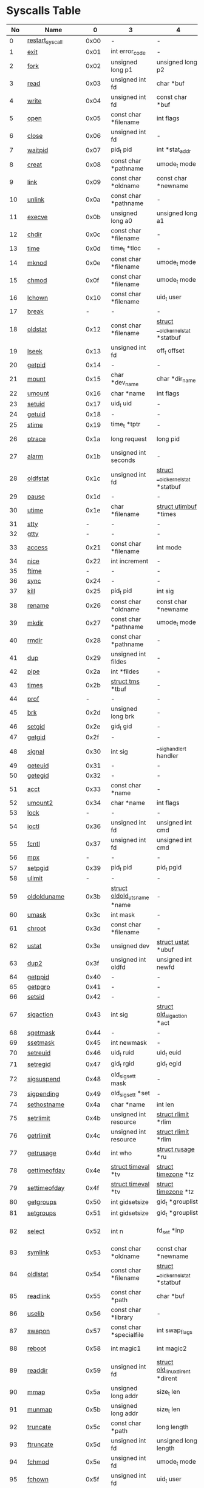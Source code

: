 #+STARTUP: showall
* Syscalls Table 
|  No | Name                   |     0 | 3                                  | 4                                      | 5                                     | 6                               | 7                                     | 8                   | Definition                                    |
|-----+------------------------+-------+------------------------------------+----------------------------------------+---------------------------------------+---------------------------------+---------------------------------------+---------------------+-----------------------------------------------|
|   0 | [[link:http://www.manpages.info/linux/restart_syscall.2.html][restart_syscall]]        |  0x00 | -                                  | -                                      | -                                     | -                               | -                                     | -                   | [[link:http://lxr.free-electrons.com/source/kernel/signal.c?3.5#L2501][kernel/signal.c:2501]]                          |
|   1 | [[link:http://www.manpages.info/linux/exit.2.html][exit]]                   |  0x01 | int error_code                     | -                                      | -                                     | -                               | -                                     | -                   | [[link:http://lxr.free-electrons.com/source/kernel/exit.c?3.5#L1095][kernel/exit.c:1095]]                            |
|   2 | [[link:http://www.manpages.info/linux/fork.2.html][fork]]                   |  0x02 | unsigned long p1                   | unsigned long p2                       | unsigned long p3                      | unsigned long p4                | unsigned long p5                      | unsigned long p6    | [[link:http://lxr.free-electrons.com/source/arch/powerpc/kernel/process.c?3.5#L1042][arch/powerpc/kernel/process.c:1042]]            |
|   3 | [[link:http://www.manpages.info/linux/read.2.html][read]]                   |  0x03 | unsigned int fd                    | char *buf                              | size_t count                          | -                               | -                                     | -                   | [[link:http://lxr.free-electrons.com/source/fs/read_write.c?3.5#L460][fs/read_write.c:460]]                           |
|   4 | [[link:http://www.manpages.info/linux/write.2.html][write]]                  |  0x04 | unsigned int fd                    | const char *buf                        | size_t count                          | -                               | -                                     | -                   | [[link:http://lxr.free-electrons.com/source/fs/read_write.c?3.5#L477][fs/read_write.c:477]]                           |
|   5 | [[link:http://www.manpages.info/linux/open.2.html][open]]                   |  0x05 | const char *filename               | int flags                              | umode_t mode                          | -                               | -                                     | -                   | [[link:http://lxr.free-electrons.com/source/fs/open.c?3.5#L1046][fs/open.c:1046]]                                |
|   6 | [[link:http://www.manpages.info/linux/close.2.html][close]]                  |  0x06 | unsigned int fd                    | -                                      | -                                     | -                               | -                                     | -                   | [[link:http://lxr.free-electrons.com/source/fs/open.c?3.5#L1117][fs/open.c:1117]]                                |
|   7 | [[link:http://www.manpages.info/linux/waitpid.2.html][waitpid]]                |  0x07 | pid_t pid                          | int *stat_addr                         | int options                           | -                               | -                                     | -                   | [[link:http://lxr.free-electrons.com/source/kernel/exit.c?3.5#L1879][kernel/exit.c:1879]]                            |
|   8 | [[link:http://www.manpages.info/linux/creat.2.html][creat]]                  |  0x08 | const char *pathname               | umode_t mode                           | -                                     | -                               | -                                     | -                   | [[link:http://lxr.free-electrons.com/source/fs/open.c?3.5#L1079][fs/open.c:1079]]                                |
|   9 | [[link:http://www.manpages.info/linux/link.2.html][link]]                   |  0x09 | const char *oldname                | const char *newname                    | -                                     | -                               | -                                     | -                   | [[link:http://lxr.free-electrons.com/source/fs/namei.c?3.5#L3152][fs/namei.c:3152]]                               |
|  10 | [[link:http://www.manpages.info/linux/unlink.2.html][unlink]]                 |  0x0a | const char *pathname               | -                                      | -                                     | -                               | -                                     | -                   | [[link:http://lxr.free-electrons.com/source/fs/namei.c?3.5#L2979][fs/namei.c:2979]]                               |
|  11 | [[link:http://www.manpages.info/linux/execve.2.html][execve]]                 |  0x0b | unsigned long a0                   | unsigned long a1                       | unsigned long a2                      | unsigned long a3                | unsigned long a4                      | unsigned long a5    | [[link:http://lxr.free-electrons.com/source/arch/powerpc/kernel/process.c?3.5#L1059][arch/powerpc/kernel/process.c:1059]]            |
|  12 | [[link:http://www.manpages.info/linux/chdir.2.html][chdir]]                  |  0x0c | const char *filename               | -                                      | -                                     | -                               | -                                     | -                   | [[link:http://lxr.free-electrons.com/source/fs/open.c?3.5#L375][fs/open.c:375]]                                 |
|  13 | [[link:http://www.manpages.info/linux/time.2.html][time]]                   |  0x0d | time_t *tloc                       | -                                      | -                                     | -                               | -                                     | -                   | [[link:http://lxr.free-electrons.com/source/kernel/time.c?3.5#L62][kernel/time.c:62]]                              |
|  14 | [[link:http://www.manpages.info/linux/mknod.2.html][mknod]]                  |  0x0e | const char *filename               | umode_t mode                           | unsigned dev                          | -                               | -                                     | -                   | [[link:http://lxr.free-electrons.com/source/fs/namei.c?3.5#L2693][fs/namei.c:2693]]                               |
|  15 | [[link:http://www.manpages.info/linux/chmod.2.html][chmod]]                  |  0x0f | const char *filename               | umode_t mode                           | -                                     | -                               | -                                     | -                   | [[link:http://lxr.free-electrons.com/source/fs/open.c?3.5#L499][fs/open.c:499]]                                 |
|  16 | [[link:http://www.manpages.info/linux/lchown.2.html][lchown]]                 |  0x10 | const char *filename               | uid_t user                             | gid_t group                           | -                               | -                                     | -                   | [[link:http://lxr.free-electrons.com/source/fs/open.c?3.5#L586][fs/open.c:586]]                                 |
|  17 | [[link:http://www.manpages.info/linux/break.2.html][break]]                  |     - | -                                  | -                                      | -                                     | -                               | -                                     | -                   | Not implemented                               |
|  18 | [[link:http://www.manpages.info/linux/oldstat.2.html][oldstat]]                |  0x12 | const char *filename               | [[link:http://lxr.free-electrons.com/source/arch/powerpc/include/asm/stat.h?3.5#L14][struct __old_kernel_stat]]  *statbuf     | -                                     | -                               | -                                     | -                   | [[link:http://lxr.free-electrons.com/source/fs/stat.c?3.5#L155][fs/stat.c:155]]                                 |
|  19 | [[link:http://www.manpages.info/linux/lseek.2.html][lseek]]                  |  0x13 | unsigned int fd                    | off_t offset                           | unsigned int origin                   | -                               | -                                     | -                   | [[link:http://lxr.free-electrons.com/source/fs/read_write.c?3.5#L230][fs/read_write.c:230]]                           |
|  20 | [[link:http://www.manpages.info/linux/getpid.2.html][getpid]]                 |  0x14 | -                                  | -                                      | -                                     | -                               | -                                     | -                   | [[link:http://lxr.free-electrons.com/source/kernel/timer.c?3.5#L1413][kernel/timer.c:1413]]                           |
|  21 | [[link:http://www.manpages.info/linux/mount.2.html][mount]]                  |  0x15 | char *dev_name                     | char *dir_name                         | char *type                            | unsigned long flags             | void *data                            | -                   | [[link:http://lxr.free-electrons.com/source/fs/namespace.c?3.5#L2362][fs/namespace.c:2362]]                           |
|  22 | [[link:http://www.manpages.info/linux/umount.2.html][umount]]                 |  0x16 | char *name                         | int flags                              | -                                     | -                               | -                                     | -                   | [[link:http://lxr.free-electrons.com/source/fs/namespace.c?3.5#L1190][fs/namespace.c:1190]]                           |
|  23 | [[link:http://www.manpages.info/linux/setuid.2.html][setuid]]                 |  0x17 | uid_t uid                          | -                                      | -                                     | -                               | -                                     | -                   | [[link:http://lxr.free-electrons.com/source/kernel/sys.c?3.5#L761][kernel/sys.c:761]]                              |
|  24 | [[link:http://www.manpages.info/linux/getuid.2.html][getuid]]                 |  0x18 | -                                  | -                                      | -                                     | -                               | -                                     | -                   | [[link:http://lxr.free-electrons.com/source/kernel/timer.c?3.5#L1435][kernel/timer.c:1435]]                           |
|  25 | [[link:http://www.manpages.info/linux/stime.2.html][stime]]                  |  0x19 | time_t *tptr                       | -                                      | -                                     | -                               | -                                     | -                   | [[link:http://lxr.free-electrons.com/source/kernel/time.c?3.5#L81][kernel/time.c:81]]                              |
|  26 | [[link:http://www.manpages.info/linux/ptrace.2.html][ptrace]]                 |  0x1a | long request                       | long pid                               | unsigned long addr                    | unsigned long data              | -                                     | -                   | [[link:http://lxr.free-electrons.com/source/kernel/ptrace.c?3.5#L857][kernel/ptrace.c:857]]                           |
|  27 | [[link:http://www.manpages.info/linux/alarm.2.html][alarm]]                  |  0x1b | unsigned int seconds               | -                                      | -                                     | -                               | -                                     | -                   | [[link:http://lxr.free-electrons.com/source/kernel/timer.c?3.5#L1390][kernel/timer.c:1390]]                           |
|  28 | [[link:http://www.manpages.info/linux/oldfstat.2.html][oldfstat]]               |  0x1c | unsigned int fd                    | [[link:http://lxr.free-electrons.com/source/arch/powerpc/include/asm/stat.h?3.5#L14][struct __old_kernel_stat]]  *statbuf     | -                                     | -                               | -                                     | -                   | [[link:http://lxr.free-electrons.com/source/fs/stat.c?3.5#L181][fs/stat.c:181]]                                 |
|  29 | [[link:http://www.manpages.info/linux/pause.2.html][pause]]                  |  0x1d | -                                  | -                                      | -                                     | -                               | -                                     | -                   | [[link:http://lxr.free-electrons.com/source/kernel/signal.c?3.5#L3245][kernel/signal.c:3245]]                          |
|  30 | [[link:http://www.manpages.info/linux/utime.2.html][utime]]                  |  0x1e | char *filename                     | [[link:http://lxr.free-electrons.com/source/include/linux/utime.h?3.5#L6][struct utimbuf]]  *times                 | -                                     | -                               | -                                     | -                   | [[link:http://lxr.free-electrons.com/source/fs/utimes.c?3.5#L27][fs/utimes.c:27]]                                |
|  31 | [[link:http://www.manpages.info/linux/stty.2.html][stty]]                   |     - | -                                  | -                                      | -                                     | -                               | -                                     | -                   | Not implemented                               |
|  32 | [[link:http://www.manpages.info/linux/gtty.2.html][gtty]]                   |     - | -                                  | -                                      | -                                     | -                               | -                                     | -                   | Not implemented                               |
|  33 | [[link:http://www.manpages.info/linux/access.2.html][access]]                 |  0x21 | const char *filename               | int mode                               | -                                     | -                               | -                                     | -                   | [[link:http://lxr.free-electrons.com/source/fs/open.c?3.5#L370][fs/open.c:370]]                                 |
|  34 | [[link:http://www.manpages.info/linux/nice.2.html][nice]]                   |  0x22 | int increment                      | -                                      | -                                     | -                               | -                                     | -                   | [[link:http://lxr.free-electrons.com/source/kernel/sched/core.c?3.5#L4119][kernel/sched/core.c:4119]]                      |
|  35 | [[link:http://www.manpages.info/linux/ftime.2.html][ftime]]                  |     - | -                                  | -                                      | -                                     | -                               | -                                     | -                   | Not implemented                               |
|  36 | [[link:http://www.manpages.info/linux/sync.2.html][sync]]                   |  0x24 | -                                  | -                                      | -                                     | -                               | -                                     | -                   | [[link:http://lxr.free-electrons.com/source/fs/sync.c?3.5#L98][fs/sync.c:98]]                                  |
|  37 | [[link:http://www.manpages.info/linux/kill.2.html][kill]]                   |  0x25 | pid_t pid                          | int sig                                | -                                     | -                               | -                                     | -                   | [[link:http://lxr.free-electrons.com/source/kernel/signal.c?3.5#L2841][kernel/signal.c:2841]]                          |
|  38 | [[link:http://www.manpages.info/linux/rename.2.html][rename]]                 |  0x26 | const char *oldname                | const char *newname                    | -                                     | -                               | -                                     | -                   | [[link:http://lxr.free-electrons.com/source/fs/namei.c?3.5#L3403][fs/namei.c:3403]]                               |
|  39 | [[link:http://www.manpages.info/linux/mkdir.2.html][mkdir]]                  |  0x27 | const char *pathname               | umode_t mode                           | -                                     | -                               | -                                     | -                   | [[link:http://lxr.free-electrons.com/source/fs/namei.c?3.5#L2751][fs/namei.c:2751]]                               |
|  40 | [[link:http://www.manpages.info/linux/rmdir.2.html][rmdir]]                  |  0x28 | const char *pathname               | -                                      | -                                     | -                               | -                                     | -                   | [[link:http://lxr.free-electrons.com/source/fs/namei.c?3.5#L2870][fs/namei.c:2870]]                               |
|  41 | [[link:http://www.manpages.info/linux/dup.2.html][dup]]                    |  0x29 | unsigned int fildes                | -                                      | -                                     | -                               | -                                     | -                   | [[link:http://lxr.free-electrons.com/source/fs/fcntl.c?3.5#L131][fs/fcntl.c:131]]                                |
|  42 | [[link:http://www.manpages.info/linux/pipe.2.html][pipe]]                   |  0x2a | int *fildes                        | -                                      | -                                     | -                               | -                                     | -                   | [[link:http://lxr.free-electrons.com/source/fs/pipe.c?3.5#L1149][fs/pipe.c:1149]]                                |
|  43 | [[link:http://www.manpages.info/linux/times.2.html][times]]                  |  0x2b | [[link:http://lxr.free-electrons.com/source/include/linux/times.h?3.5#L6][struct tms]]  *tbuf                  | -                                      | -                                     | -                               | -                                     | -                   | [[link:http://lxr.free-electrons.com/source/kernel/sys.c?3.5#L1058][kernel/sys.c:1058]]                             |
|  44 | [[link:http://www.manpages.info/linux/prof.2.html][prof]]                   |     - | -                                  | -                                      | -                                     | -                               | -                                     | -                   | Not implemented                               |
|  45 | [[link:http://www.manpages.info/linux/brk.2.html][brk]]                    |  0x2d | unsigned long brk                  | -                                      | -                                     | -                               | -                                     | -                   | [[link:http://lxr.free-electrons.com/source/mm/mmap.c?3.5#L246][mm/mmap.c:246]]                                 |
|  46 | [[link:http://www.manpages.info/linux/setgid.2.html][setgid]]                 |  0x2e | gid_t gid                          | -                                      | -                                     | -                               | -                                     | -                   | [[link:http://lxr.free-electrons.com/source/kernel/sys.c?3.5#L614][kernel/sys.c:614]]                              |
|  47 | [[link:http://www.manpages.info/linux/getgid.2.html][getgid]]                 |  0x2f | -                                  | -                                      | -                                     | -                               | -                                     | -                   | [[link:http://lxr.free-electrons.com/source/kernel/timer.c?3.5#L1447][kernel/timer.c:1447]]                           |
|  48 | [[link:http://www.manpages.info/linux/signal.2.html][signal]]                 |  0x30 | int sig                            | __sighandler_t handler                 | -                                     | -                               | -                                     | -                   | [[link:http://lxr.free-electrons.com/source/kernel/signal.c?3.5#L3228][kernel/signal.c:3228]]                          |
|  49 | [[link:http://www.manpages.info/linux/geteuid.2.html][geteuid]]                |  0x31 | -                                  | -                                      | -                                     | -                               | -                                     | -                   | [[link:http://lxr.free-electrons.com/source/kernel/timer.c?3.5#L1441][kernel/timer.c:1441]]                           |
|  50 | [[link:http://www.manpages.info/linux/getegid.2.html][getegid]]                |  0x32 | -                                  | -                                      | -                                     | -                               | -                                     | -                   | [[link:http://lxr.free-electrons.com/source/kernel/timer.c?3.5#L1453][kernel/timer.c:1453]]                           |
|  51 | [[link:http://www.manpages.info/linux/acct.2.html][acct]]                   |  0x33 | const char *name                   | -                                      | -                                     | -                               | -                                     | -                   | [[link:http://lxr.free-electrons.com/source/kernel/acct.c?3.5#L255][kernel/acct.c:255]]                             |
|  52 | [[link:http://www.manpages.info/linux/umount2.2.html][umount2]]                |  0x34 | char *name                         | int flags                              | -                                     | -                               | -                                     | -                   | [[link:http://lxr.free-electrons.com/source/fs/namespace.c?3.5#L1190][fs/namespace.c:1190]]                           |
|  53 | [[link:http://www.manpages.info/linux/lock.2.html][lock]]                   |     - | -                                  | -                                      | -                                     | -                               | -                                     | -                   | Not implemented                               |
|  54 | [[link:http://www.manpages.info/linux/ioctl.2.html][ioctl]]                  |  0x36 | unsigned int fd                    | unsigned int cmd                       | unsigned long arg                     | -                               | -                                     | -                   | [[link:http://lxr.free-electrons.com/source/fs/ioctl.c?3.5#L604][fs/ioctl.c:604]]                                |
|  55 | [[link:http://www.manpages.info/linux/fcntl.2.html][fcntl]]                  |  0x37 | unsigned int fd                    | unsigned int cmd                       | unsigned long arg                     | -                               | -                                     | -                   | [[link:http://lxr.free-electrons.com/source/fs/fcntl.c?3.5#L442][fs/fcntl.c:442]]                                |
|  56 | [[link:http://www.manpages.info/linux/mpx.2.html][mpx]]                    |     - | -                                  | -                                      | -                                     | -                               | -                                     | -                   | Not implemented                               |
|  57 | [[link:http://www.manpages.info/linux/setpgid.2.html][setpgid]]                |  0x39 | pid_t pid                          | pid_t pgid                             | -                                     | -                               | -                                     | -                   | [[link:http://lxr.free-electrons.com/source/kernel/sys.c?3.5#L1083][kernel/sys.c:1083]]                             |
|  58 | [[link:http://www.manpages.info/linux/ulimit.2.html][ulimit]]                 |     - | -                                  | -                                      | -                                     | -                               | -                                     | -                   | Not implemented                               |
|  59 | [[link:http://www.manpages.info/linux/oldolduname.2.html][oldolduname]]            |  0x3b | [[link:http://lxr.free-electrons.com/source/include/linux/utsname.h?3.5#L6][struct oldold_utsname]]  *name       | -                                      | -                                     | -                               | -                                     | -                   | [[link:http://lxr.free-electrons.com/source/kernel/sys.c?3.5#L1330][kernel/sys.c:1330]]                             |
|  60 | [[link:http://www.manpages.info/linux/umask.2.html][umask]]                  |  0x3c | int mask                           | -                                      | -                                     | -                               | -                                     | -                   | [[link:http://lxr.free-electrons.com/source/kernel/sys.c?3.5#L1782][kernel/sys.c:1782]]                             |
|  61 | [[link:http://www.manpages.info/linux/chroot.2.html][chroot]]                 |  0x3d | const char *filename               | -                                      | -                                     | -                               | -                                     | -                   | [[link:http://lxr.free-electrons.com/source/fs/open.c?3.5#L422][fs/open.c:422]]                                 |
|  62 | [[link:http://www.manpages.info/linux/ustat.2.html][ustat]]                  |  0x3e | unsigned dev                       | [[link:http://lxr.free-electrons.com/source/include/linux/types.h?3.5#L241][struct ustat]]  *ubuf                    | -                                     | -                               | -                                     | -                   | [[link:http://lxr.free-electrons.com/source/fs/statfs.c?3.5#L222][fs/statfs.c:222]]                               |
|  63 | [[link:http://www.manpages.info/linux/dup2.2.html][dup2]]                   |  0x3f | unsigned int oldfd                 | unsigned int newfd                     | -                                     | -                               | -                                     | -                   | [[link:http://lxr.free-electrons.com/source/fs/fcntl.c?3.5#L116][fs/fcntl.c:116]]                                |
|  64 | [[link:http://www.manpages.info/linux/getppid.2.html][getppid]]                |  0x40 | -                                  | -                                      | -                                     | -                               | -                                     | -                   | [[link:http://lxr.free-electrons.com/source/kernel/timer.c?3.5#L1424][kernel/timer.c:1424]]                           |
|  65 | [[link:http://www.manpages.info/linux/getpgrp.2.html][getpgrp]]                |  0x41 | -                                  | -                                      | -                                     | -                               | -                                     | -                   | [[link:http://lxr.free-electrons.com/source/kernel/sys.c?3.5#L1184][kernel/sys.c:1184]]                             |
|  66 | [[link:http://www.manpages.info/linux/setsid.2.html][setsid]]                 |  0x42 | -                                  | -                                      | -                                     | -                               | -                                     | -                   | [[link:http://lxr.free-electrons.com/source/kernel/sys.c?3.5#L1219][kernel/sys.c:1219]]                             |
|  67 | [[link:http://www.manpages.info/linux/sigaction.2.html][sigaction]]              |  0x43 | int sig                            | [[link:http://lxr.free-electrons.com/source/arch/powerpc/include/asm/signal.h?3.5#L99][struct old_sigaction]]  *act             | [[link:http://lxr.free-electrons.com/source/arch/powerpc/include/asm/signal.h?3.5#L99][struct old_sigaction]]  *oact           | -                               | -                                     | -                   | [[link:http://lxr.free-electrons.com/source/arch/powerpc/kernel/signal_32.c?3.5#L251][arch/powerpc/kernel/signal_32.c:251]]           |
|  68 | [[link:http://www.manpages.info/linux/sgetmask.2.html][sgetmask]]               |  0x44 | -                                  | -                                      | -                                     | -                               | -                                     | -                   | [[link:http://lxr.free-electrons.com/source/kernel/signal.c?3.5#L3207][kernel/signal.c:3207]]                          |
|  69 | [[link:http://www.manpages.info/linux/ssetmask.2.html][ssetmask]]               |  0x45 | int newmask                        | -                                      | -                                     | -                               | -                                     | -                   | [[link:http://lxr.free-electrons.com/source/kernel/signal.c?3.5#L3213][kernel/signal.c:3213]]                          |
|  70 | [[link:http://www.manpages.info/linux/setreuid.2.html][setreuid]]               |  0x46 | uid_t ruid                         | uid_t euid                             | -                                     | -                               | -                                     | -                   | [[link:http://lxr.free-electrons.com/source/kernel/sys.c?3.5#L690][kernel/sys.c:690]]                              |
|  71 | [[link:http://www.manpages.info/linux/setregid.2.html][setregid]]               |  0x47 | gid_t rgid                         | gid_t egid                             | -                                     | -                               | -                                     | -                   | [[link:http://lxr.free-electrons.com/source/kernel/sys.c?3.5#L557][kernel/sys.c:557]]                              |
|  72 | [[link:http://www.manpages.info/linux/sigsuspend.2.html][sigsuspend]]             |  0x48 | old_sigset_t mask                  | -                                      | -                                     | -                               | -                                     | -                   | [[link:http://lxr.free-electrons.com/source/arch/powerpc/kernel/signal_32.c?3.5#L244][arch/powerpc/kernel/signal_32.c:244]]           |
|  73 | [[link:http://www.manpages.info/linux/sigpending.2.html][sigpending]]             |  0x49 | old_sigset_t *set                  | -                                      | -                                     | -                               | -                                     | -                   | [[link:http://lxr.free-electrons.com/source/kernel/signal.c?3.5#L3107][kernel/signal.c:3107]]                          |
|  74 | [[link:http://www.manpages.info/linux/sethostname.2.html][sethostname]]            |  0x4a | char *name                         | int len                                | -                                     | -                               | -                                     | -                   | [[link:http://lxr.free-electrons.com/source/kernel/sys.c?3.5#L1365][kernel/sys.c:1365]]                             |
|  75 | [[link:http://www.manpages.info/linux/setrlimit.2.html][setrlimit]]              |  0x4b | unsigned int resource              | [[link:http://lxr.free-electrons.com/source/include/linux/resource.h?3.5#L42][struct rlimit]]  *rlim                   | -                                     | -                               | -                                     | -                   | [[link:http://lxr.free-electrons.com/source/kernel/sys.c?3.5#L1641][kernel/sys.c:1641]]                             |
|  76 | [[link:http://www.manpages.info/linux/getrlimit.2.html][getrlimit]]              |  0x4c | unsigned int resource              | [[link:http://lxr.free-electrons.com/source/include/linux/resource.h?3.5#L42][struct rlimit]]  *rlim                   | -                                     | -                               | -                                     | -                   | [[link:http://lxr.free-electrons.com/source/kernel/sys.c?3.5#L1440][kernel/sys.c:1440]]                             |
|  77 | [[link:http://www.manpages.info/linux/getrusage.2.html][getrusage]]              |  0x4d | int who                            | [[link:http://lxr.free-electrons.com/source/include/linux/resource.h?3.5#L23][struct rusage]]  *ru                     | -                                     | -                               | -                                     | -                   | [[link:http://lxr.free-electrons.com/source/kernel/sys.c?3.5#L1774][kernel/sys.c:1774]]                             |
|  78 | [[link:http://www.manpages.info/linux/gettimeofday.2.html][gettimeofday]]           |  0x4e | [[link:http://lxr.free-electrons.com/source/include/linux/time.h?3.5#L20][struct timeval]]  *tv                | [[link:http://lxr.free-electrons.com/source/include/linux/time.h?3.5#L25][struct timezone]]  *tz                   | -                                     | -                               | -                                     | -                   | [[link:http://lxr.free-electrons.com/source/kernel/time.c?3.5#L101][kernel/time.c:101]]                             |
|  79 | [[link:http://www.manpages.info/linux/settimeofday.2.html][settimeofday]]           |  0x4f | [[link:http://lxr.free-electrons.com/source/include/linux/time.h?3.5#L20][struct timeval]]  *tv                | [[link:http://lxr.free-electrons.com/source/include/linux/time.h?3.5#L25][struct timezone]]  *tz                   | -                                     | -                               | -                                     | -                   | [[link:http://lxr.free-electrons.com/source/kernel/time.c?3.5#L179][kernel/time.c:179]]                             |
|  80 | [[link:http://www.manpages.info/linux/getgroups.2.html][getgroups]]              |  0x50 | int gidsetsize                     | gid_t *grouplist                       | -                                     | -                               | -                                     | -                   | [[link:http://lxr.free-electrons.com/source/kernel/groups.c?3.5#L202][kernel/groups.c:202]]                           |
|  81 | [[link:http://www.manpages.info/linux/setgroups.2.html][setgroups]]              |  0x51 | int gidsetsize                     | gid_t *grouplist                       | -                                     | -                               | -                                     | -                   | [[link:http://lxr.free-electrons.com/source/kernel/groups.c?3.5#L231][kernel/groups.c:231]]                           |
|  82 | [[link:http://www.manpages.info/linux/select.2.html][select]]                 |  0x52 | int n                              | fd_set *inp                            | fd_set *outp                          | fd_set *exp                     | [[link:http://lxr.free-electrons.com/source/include/linux/time.h?3.5#L20][struct timeval]]  *tvp                  | -                   | [[link:http://lxr.free-electrons.com/source/fs/select.c?3.5#L593][fs/select.c:593]]                               |
|  83 | [[link:http://www.manpages.info/linux/symlink.2.html][symlink]]                |  0x53 | const char *oldname                | const char *newname                    | -                                     | -                               | -                                     | -                   | [[link:http://lxr.free-electrons.com/source/fs/namei.c?3.5#L3039][fs/namei.c:3039]]                               |
|  84 | [[link:http://www.manpages.info/linux/oldlstat.2.html][oldlstat]]               |  0x54 | const char *filename               | [[link:http://lxr.free-electrons.com/source/arch/powerpc/include/asm/stat.h?3.5#L14][struct __old_kernel_stat]]  *statbuf     | -                                     | -                               | -                                     | -                   | [[link:http://lxr.free-electrons.com/source/fs/stat.c?3.5#L168][fs/stat.c:168]]                                 |
|  85 | [[link:http://www.manpages.info/linux/readlink.2.html][readlink]]               |  0x55 | const char *path                   | char *buf                              | int bufsiz                            | -                               | -                                     | -                   | [[link:http://lxr.free-electrons.com/source/fs/stat.c?3.5#L321][fs/stat.c:321]]                                 |
|  86 | [[link:http://www.manpages.info/linux/uselib.2.html][uselib]]                 |  0x56 | const char *library                | -                                      | -                                     | -                               | -                                     | -                   | [[link:http://lxr.free-electrons.com/source/fs/exec.c?3.5#L116][fs/exec.c:116]]                                 |
|  87 | [[link:http://www.manpages.info/linux/swapon.2.html][swapon]]                 |  0x57 | const char *specialfile            | int swap_flags                         | -                                     | -                               | -                                     | -                   | [[link:http://lxr.free-electrons.com/source/mm/swapfile.c?3.5#L1996][mm/swapfile.c:1996]]                            |
|  88 | [[link:http://www.manpages.info/linux/reboot.2.html][reboot]]                 |  0x58 | int magic1                         | int magic2                             | unsigned int cmd                      | void *arg                       | -                                     | -                   | [[link:http://lxr.free-electrons.com/source/kernel/sys.c?3.5#L432][kernel/sys.c:432]]                              |
|  89 | [[link:http://www.manpages.info/linux/readdir.2.html][readdir]]                |  0x59 | unsigned int fd                    | [[link:http://lxr.free-electrons.com/source/fs/readdir.c?3.5#L61][struct old_linux_dirent]]  *dirent       | unsigned int count                    | -                               | -                                     | -                   | [[link:http://lxr.free-electrons.com/source/fs/readdir.c?3.5#L105][fs/readdir.c:105]]                              |
|  90 | [[link:http://www.manpages.info/linux/mmap.2.html][mmap]]                   |  0x5a | unsigned long addr                 | size_t len                             | unsigned long prot                    | unsigned long flags             | unsigned long fd                      | off_t offset        | [[link:http://lxr.free-electrons.com/source/arch/powerpc/kernel/syscalls.c?3.5#L72][arch/powerpc/kernel/syscalls.c:72]]             |
|  91 | [[link:http://www.manpages.info/linux/munmap.2.html][munmap]]                 |  0x5b | unsigned long addr                 | size_t len                             | -                                     | -                               | -                                     | -                   | [[link:http://lxr.free-electrons.com/source/mm/mmap.c?3.5#L2141][mm/mmap.c:2141]]                                |
|  92 | [[link:http://www.manpages.info/linux/truncate.2.html][truncate]]               |  0x5c | const char *path                   | long length                            | -                                     | -                               | -                                     | -                   | [[link:http://lxr.free-electrons.com/source/fs/open.c?3.5#L128][fs/open.c:128]]                                 |
|  93 | [[link:http://www.manpages.info/linux/ftruncate.2.html][ftruncate]]              |  0x5d | unsigned int fd                    | unsigned long length                   | -                                     | -                               | -                                     | -                   | [[link:http://lxr.free-electrons.com/source/fs/open.c?3.5#L178][fs/open.c:178]]                                 |
|  94 | [[link:http://www.manpages.info/linux/fchmod.2.html][fchmod]]                 |  0x5e | unsigned int fd                    | umode_t mode                           | -                                     | -                               | -                                     | -                   | [[link:http://lxr.free-electrons.com/source/fs/open.c?3.5#L472][fs/open.c:472]]                                 |
|  95 | [[link:http://www.manpages.info/linux/fchown.2.html][fchown]]                 |  0x5f | unsigned int fd                    | uid_t user                             | gid_t group                           | -                               | -                                     | -                   | [[link:http://lxr.free-electrons.com/source/fs/open.c?3.5#L605][fs/open.c:605]]                                 |
|  96 | [[link:http://www.manpages.info/linux/getpriority.2.html][getpriority]]            |  0x60 | int which                          | int who                                | -                                     | -                               | -                                     | -                   | [[link:http://lxr.free-electrons.com/source/kernel/sys.c?3.5#L241][kernel/sys.c:241]]                              |
|  97 | [[link:http://www.manpages.info/linux/setpriority.2.html][setpriority]]            |  0x61 | int which                          | int who                                | int niceval                           | -                               | -                                     | -                   | [[link:http://lxr.free-electrons.com/source/kernel/sys.c?3.5#L172][kernel/sys.c:172]]                              |
|  98 | [[link:http://www.manpages.info/linux/profil.2.html][profil]]                 |     - | -                                  | -                                      | -                                     | -                               | -                                     | -                   | Not implemented                               |
|  99 | [[link:http://www.manpages.info/linux/statfs.2.html][statfs]]                 |  0x63 | const char *pathname               | [[link:http://lxr.free-electrons.com/source/include/asm-generic/statfs.h?3.5#L25][struct statfs]]  *buf                    | -                                     | -                               | -                                     | -                   | [[link:http://lxr.free-electrons.com/source/fs/statfs.c?3.5#L166][fs/statfs.c:166]]                               |
| 100 | [[link:http://www.manpages.info/linux/fstatfs.2.html][fstatfs]]                |  0x64 | unsigned int fd                    | [[link:http://lxr.free-electrons.com/source/include/asm-generic/statfs.h?3.5#L25][struct statfs]]  *buf                    | -                                     | -                               | -                                     | -                   | [[link:http://lxr.free-electrons.com/source/fs/statfs.c?3.5#L187][fs/statfs.c:187]]                               |
| 101 | [[link:http://www.manpages.info/linux/ioperm.2.html][ioperm]]                 |     - | -                                  | -                                      | -                                     | -                               | -                                     | -                   | Not implemented                               |
| 102 | [[link:http://www.manpages.info/linux/socketcall.2.html][socketcall]]             |  0x66 | int call                           | unsigned long *args                    | -                                     | -                               | -                                     | -                   | [[link:http://lxr.free-electrons.com/source/net/socket.c?3.5#L2355][net/socket.c:2355]]                             |
| 103 | [[link:http://www.manpages.info/linux/syslog.2.html][syslog]]                 |  0x67 | int type                           | char *buf                              | int len                               | -                               | -                                     | -                   | [[link:http://lxr.free-electrons.com/source/kernel/printk.c?3.5#L1195][kernel/printk.c:1195]]                          |
| 104 | [[link:http://www.manpages.info/linux/setitimer.2.html][setitimer]]              |  0x68 | int which                          | [[link:http://lxr.free-electrons.com/source/include/linux/time.h?3.5#L273][struct itimerval]]  *value               | [[link:http://lxr.free-electrons.com/source/include/linux/time.h?3.5#L273][struct itimerval]]  *ovalue             | -                               | -                                     | -                   | [[link:http://lxr.free-electrons.com/source/kernel/itimer.c?3.5#L278][kernel/itimer.c:278]]                           |
| 105 | [[link:http://www.manpages.info/linux/getitimer.2.html][getitimer]]              |  0x69 | int which                          | [[link:http://lxr.free-electrons.com/source/include/linux/time.h?3.5#L273][struct itimerval]]  *value               | -                                     | -                               | -                                     | -                   | [[link:http://lxr.free-electrons.com/source/kernel/itimer.c?3.5#L103][kernel/itimer.c:103]]                           |
| 106 | [[link:http://www.manpages.info/linux/stat.2.html][stat]]                   |  0x6a | const char *filename               | [[link:http://lxr.free-electrons.com/source/arch/powerpc/include/asm/stat.h?3.5#L14][struct __old_kernel_stat]]  *statbuf     | -                                     | -                               | -                                     | -                   | [[link:http://lxr.free-electrons.com/source/fs/stat.c?3.5#L155][fs/stat.c:155]]                                 |
| 107 | [[link:http://www.manpages.info/linux/lstat.2.html][lstat]]                  |  0x6b | const char *filename               | [[link:http://lxr.free-electrons.com/source/arch/powerpc/include/asm/stat.h?3.5#L14][struct __old_kernel_stat]]  *statbuf     | -                                     | -                               | -                                     | -                   | [[link:http://lxr.free-electrons.com/source/fs/stat.c?3.5#L168][fs/stat.c:168]]                                 |
| 108 | [[link:http://www.manpages.info/linux/fstat.2.html][fstat]]                  |  0x6c | unsigned int fd                    | [[link:http://lxr.free-electrons.com/source/arch/powerpc/include/asm/stat.h?3.5#L14][struct __old_kernel_stat]]  *statbuf     | -                                     | -                               | -                                     | -                   | [[link:http://lxr.free-electrons.com/source/fs/stat.c?3.5#L181][fs/stat.c:181]]                                 |
| 109 | [[link:http://www.manpages.info/linux/olduname.2.html][olduname]]               |  0x6d | [[link:http://lxr.free-electrons.com/source/include/linux/utsname.h?3.5#L6][struct oldold_utsname]]  *name       | -                                      | -                                     | -                               | -                                     | -                   | [[link:http://lxr.free-electrons.com/source/kernel/sys.c?3.5#L1330][kernel/sys.c:1330]]                             |
| 110 | [[link:http://www.manpages.info/linux/iopl.2.html][iopl]]                   |     - | -                                  | -                                      | -                                     | -                               | -                                     | -                   | Not implemented                               |
| 111 | [[link:http://www.manpages.info/linux/vhangup.2.html][vhangup]]                |  0x6f | -                                  | -                                      | -                                     | -                               | -                                     | -                   | [[link:http://lxr.free-electrons.com/source/fs/open.c?3.5#L1156][fs/open.c:1156]]                                |
| 112 | [[link:http://www.manpages.info/linux/idle.2.html][idle]]                   |     - | -                                  | -                                      | -                                     | -                               | -                                     | -                   | Not implemented                               |
| 113 | [[link:http://www.manpages.info/linux/vm86.2.html][vm86]]                   |     - | -                                  | -                                      | -                                     | -                               | -                                     | -                   | Not implemented                               |
| 114 | [[link:http://www.manpages.info/linux/wait4.2.html][wait4]]                  |  0x72 | pid_t upid                         | int *stat_addr                         | int options                           | [[link:http://lxr.free-electrons.com/source/include/linux/resource.h?3.5#L23][struct rusage]]  *ru              | -                                     | -                   | [[link:http://lxr.free-electrons.com/source/kernel/exit.c?3.5#L1834][kernel/exit.c:1834]]                            |
| 115 | [[link:http://www.manpages.info/linux/swapoff.2.html][swapoff]]                |  0x73 | const char *specialfile            | -                                      | -                                     | -                               | -                                     | -                   | [[link:http://lxr.free-electrons.com/source/mm/swapfile.c?3.5#L1539][mm/swapfile.c:1539]]                            |
| 116 | [[link:http://www.manpages.info/linux/sysinfo.2.html][sysinfo]]                |  0x74 | [[link:http://lxr.free-electrons.com/source/include/linux/sysinfo.h?3.5#L7][struct sysinfo]]  *info              | -                                      | -                                     | -                               | -                                     | -                   | [[link:http://lxr.free-electrons.com/source/kernel/timer.c?3.5#L1641][kernel/timer.c:1641]]                           |
| 117 | [[link:http://www.manpages.info/linux/ipc.2.html][ipc]]                    |  0x75 | unsigned int call                  | int first                              | unsigned long second                  | unsigned long third             | void *ptr                             | long fifth          | [[link:http://lxr.free-electrons.com/source/ipc/syscall.c?3.5#L16][ipc/syscall.c:16]]                              |
| 118 | [[link:http://www.manpages.info/linux/fsync.2.html][fsync]]                  |  0x76 | unsigned int fd                    | -                                      | -                                     | -                               | -                                     | -                   | [[link:http://lxr.free-electrons.com/source/fs/sync.c?3.5#L201][fs/sync.c:201]]                                 |
| 119 | [[link:http://www.manpages.info/linux/sigreturn.2.html][sigreturn]]              |  0x77 | int r3                             | int r4                                 | int r5                                | int r6                          | int r7                                | int r8              | [[link:http://lxr.free-electrons.com/source/arch/powerpc/kernel/signal_32.c?3.5#L1249][arch/powerpc/kernel/signal_32.c:1249]]          |
| 120 | [[link:http://www.manpages.info/linux/clone.2.html][clone]]                  |  0x78 | unsigned long clone_flags          | unsigned long usp                      | int *parent_tidp                      | void *child_threadptr           | int *child_tidp                       | int p6              | [[link:http://lxr.free-electrons.com/source/arch/powerpc/kernel/process.c?3.5#L1025][arch/powerpc/kernel/process.c:1025]]            |
| 121 | [[link:http://www.manpages.info/linux/setdomainname.2.html][setdomainname]]          |  0x79 | char *name                         | int len                                | -                                     | -                               | -                                     | -                   | [[link:http://lxr.free-electrons.com/source/kernel/sys.c?3.5#L1416][kernel/sys.c:1416]]                             |
| 122 | [[link:http://www.manpages.info/linux/uname.2.html][uname]]                  |  0x7a | [[link:http://lxr.free-electrons.com/source/include/linux/utsname.h?3.5#L16][struct old_utsname]]  *name          | -                                      | -                                     | -                               | -                                     | -                   | [[link:http://lxr.free-electrons.com/source/kernel/sys.c?3.5#L1311][kernel/sys.c:1311]]                             |
| 123 | [[link:http://www.manpages.info/linux/modify_ldt.2.html][modify_ldt]]             |     - | -                                  | -                                      | -                                     | -                               | -                                     | -                   | Not implemented                               |
| 124 | [[link:http://www.manpages.info/linux/adjtimex.2.html][adjtimex]]               |  0x7c | [[link:http://lxr.free-electrons.com/source/include/linux/timex.h?3.5#L64][struct timex]]  *txc_p               | -                                      | -                                     | -                               | -                                     | -                   | [[link:http://lxr.free-electrons.com/source/kernel/time.c?3.5#L200][kernel/time.c:200]]                             |
| 125 | [[link:http://www.manpages.info/linux/mprotect.2.html][mprotect]]               |  0x7d | unsigned long start                | size_t len                             | unsigned long prot                    | -                               | -                                     | -                   | [[link:http://lxr.free-electrons.com/source/mm/mprotect.c?3.5#L232][mm/mprotect.c:232]]                             |
| 126 | [[link:http://www.manpages.info/linux/sigprocmask.2.html][sigprocmask]]            |  0x7e | int how                            | old_sigset_t *nset                     | old_sigset_t *oset                    | -                               | -                                     | -                   | [[link:http://lxr.free-electrons.com/source/kernel/signal.c?3.5#L3125][kernel/signal.c:3125]]                          |
| 127 | [[link:http://www.manpages.info/linux/create_module.2.html][create_module]]          |     - | -                                  | -                                      | -                                     | -                               | -                                     | -                   | Not implemented                               |
| 128 | [[link:http://www.manpages.info/linux/init_module.2.html][init_module]]            |  0x80 | void *umod                         | unsigned long len                      | const char *uargs                     | -                               | -                                     | -                   | [[link:http://lxr.free-electrons.com/source/kernel/module.c?3.5#L3010][kernel/module.c:3010]]                          |
| 129 | [[link:http://www.manpages.info/linux/delete_module.2.html][delete_module]]          |  0x81 | const char *name_user              | unsigned int flags                     | -                                     | -                               | -                                     | -                   | [[link:http://lxr.free-electrons.com/source/kernel/module.c?3.5#L768][kernel/module.c:768]]                           |
| 130 | [[link:http://www.manpages.info/linux/get_kernel_syms.2.html][get_kernel_syms]]        |     - | -                                  | -                                      | -                                     | -                               | -                                     | -                   | Not implemented                               |
| 131 | [[link:http://www.manpages.info/linux/quotactl.2.html][quotactl]]               |  0x83 | unsigned int cmd                   | const char *special                    | qid_t id                              | void *addr                      | -                                     | -                   | [[link:http://lxr.free-electrons.com/source/fs/quota/quota.c?3.5#L346][fs/quota/quota.c:346]]                          |
| 132 | [[link:http://www.manpages.info/linux/getpgid.2.html][getpgid]]                |  0x84 | pid_t pid                          | -                                      | -                                     | -                               | -                                     | -                   | [[link:http://lxr.free-electrons.com/source/kernel/sys.c?3.5#L1154][kernel/sys.c:1154]]                             |
| 133 | [[link:http://www.manpages.info/linux/fchdir.2.html][fchdir]]                 |  0x85 | unsigned int fd                    | -                                      | -                                     | -                               | -                                     | -                   | [[link:http://lxr.free-electrons.com/source/fs/open.c?3.5#L396][fs/open.c:396]]                                 |
| 134 | [[link:http://www.manpages.info/linux/bdflush.2.html][bdflush]]                |  0x86 | int func                           | long data                              | -                                     | -                               | -                                     | -                   | [[link:http://lxr.free-electrons.com/source/fs/buffer.c?3.5#L3130][fs/buffer.c:3130]]                              |
| 135 | [[link:http://www.manpages.info/linux/sysfs.2.html][sysfs]]                  |  0x87 | int option                         | unsigned long arg1                     | unsigned long arg2                    | -                               | -                                     | -                   | [[link:http://lxr.free-electrons.com/source/fs/filesystems.c?3.5#L183][fs/filesystems.c:183]]                          |
| 136 | [[link:http://www.manpages.info/linux/personality.2.html][personality]]            |  0x88 | unsigned int personality           | -                                      | -                                     | -                               | -                                     | -                   | [[link:http://lxr.free-electrons.com/source/kernel/exec_domain.c?3.5#L182][kernel/exec_domain.c:182]]                      |
| 137 | [[link:http://www.manpages.info/linux/afs_syscall.2.html][afs_syscall]]            |     - | -                                  | -                                      | -                                     | -                               | -                                     | -                   | Not implemented                               |
| 138 | [[link:http://www.manpages.info/linux/setfsuid.2.html][setfsuid]]               |  0x8a | uid_t uid                          | -                                      | -                                     | -                               | -                                     | -                   | [[link:http://lxr.free-electrons.com/source/kernel/sys.c?3.5#L969][kernel/sys.c:969]]                              |
| 139 | [[link:http://www.manpages.info/linux/setfsgid.2.html][setfsgid]]               |  0x8b | gid_t gid                          | -                                      | -                                     | -                               | -                                     | -                   | [[link:http://lxr.free-electrons.com/source/kernel/sys.c?3.5#L1008][kernel/sys.c:1008]]                             |
| 140 | [[link:http://www.manpages.info/linux/_llseek.2.html][_llseek]]                |  0x8c | unsigned int fd                    | unsigned long offset_high              | unsigned long offset_low              | loff_t *result                  | unsigned int origin                   | -                   | [[link:http://lxr.free-electrons.com/source/fs/read_write.c?3.5#L254][fs/read_write.c:254]]                           |
| 141 | [[link:http://www.manpages.info/linux/getdents.2.html][getdents]]               |  0x8d | unsigned int fd                    | [[link:http://lxr.free-electrons.com/source/fs/readdir.c?3.5#L134][struct linux_dirent]]  *dirent           | unsigned int count                    | -                               | -                                     | -                   | [[link:http://lxr.free-electrons.com/source/fs/readdir.c?3.5#L191][fs/readdir.c:191]]                              |
| 142 | [[link:http://www.manpages.info/linux/_newselect.2.html][_newselect]]             |  0x8e | int n                              | fd_set *inp                            | fd_set *outp                          | fd_set *exp                     | [[link:http://lxr.free-electrons.com/source/include/linux/time.h?3.5#L20][struct timeval]]  *tvp                  | -                   | [[link:http://lxr.free-electrons.com/source/fs/select.c?3.5#L593][fs/select.c:593]]                               |
| 143 | [[link:http://www.manpages.info/linux/flock.2.html][flock]]                  |  0x8f | unsigned int fd                    | unsigned int cmd                       | -                                     | -                               | -                                     | -                   | [[link:http://lxr.free-electrons.com/source/fs/locks.c?3.5#L1636][fs/locks.c:1636]]                               |
| 144 | [[link:http://www.manpages.info/linux/msync.2.html][msync]]                  |  0x90 | unsigned long start                | size_t len                             | int flags                             | -                               | -                                     | -                   | [[link:http://lxr.free-electrons.com/source/mm/msync.c?3.5#L31][mm/msync.c:31]]                                 |
| 145 | [[link:http://www.manpages.info/linux/readv.2.html][readv]]                  |  0x91 | unsigned long fd                   | const [[link:http://lxr.free-electrons.com/source/include/linux/uio.h?3.5#L16][struct iovec]]  *vec               | unsigned long vlen                    | -                               | -                                     | -                   | [[link:http://lxr.free-electrons.com/source/fs/read_write.c?3.5#L787][fs/read_write.c:787]]                           |
| 146 | [[link:http://www.manpages.info/linux/writev.2.html][writev]]                 |  0x92 | unsigned long fd                   | const [[link:http://lxr.free-electrons.com/source/include/linux/uio.h?3.5#L16][struct iovec]]  *vec               | unsigned long vlen                    | -                               | -                                     | -                   | [[link:http://lxr.free-electrons.com/source/fs/read_write.c?3.5#L808][fs/read_write.c:808]]                           |
| 147 | [[link:http://www.manpages.info/linux/getsid.2.html][getsid]]                 |  0x93 | pid_t pid                          | -                                      | -                                     | -                               | -                                     | -                   | [[link:http://lxr.free-electrons.com/source/kernel/sys.c?3.5#L1191][kernel/sys.c:1191]]                             |
| 148 | [[link:http://www.manpages.info/linux/fdatasync.2.html][fdatasync]]              |  0x94 | unsigned int fd                    | -                                      | -                                     | -                               | -                                     | -                   | [[link:http://lxr.free-electrons.com/source/fs/sync.c?3.5#L206][fs/sync.c:206]]                                 |
| 149 | [[link:http://www.manpages.info/linux/_sysctl.2.html][_sysctl]]                |  0x95 | [[link:http://lxr.free-electrons.com/source/include/linux/sysctl.h?3.5#L36][struct __sysctl_args]]  *args        | -                                      | -                                     | -                               | -                                     | -                   | [[link:http://lxr.free-electrons.com/source/kernel/sysctl_binary.c?3.5#L1444][kernel/sysctl_binary.c:1444]]                   |
| 150 | [[link:http://www.manpages.info/linux/mlock.2.html][mlock]]                  |  0x96 | unsigned long start                | size_t len                             | -                                     | -                               | -                                     | -                   | [[link:http://lxr.free-electrons.com/source/mm/mlock.c?3.5#L482][mm/mlock.c:482]]                                |
| 151 | [[link:http://www.manpages.info/linux/munlock.2.html][munlock]]                |  0x97 | unsigned long start                | size_t len                             | -                                     | -                               | -                                     | -                   | [[link:http://lxr.free-electrons.com/source/mm/mlock.c?3.5#L512][mm/mlock.c:512]]                                |
| 152 | [[link:http://www.manpages.info/linux/mlockall.2.html][mlockall]]               |  0x98 | int flags                          | -                                      | -                                     | -                               | -                                     | -                   | [[link:http://lxr.free-electrons.com/source/mm/mlock.c?3.5#L549][mm/mlock.c:549]]                                |
| 153 | [[link:http://www.manpages.info/linux/munlockall.2.html][munlockall]]             |  0x99 | -                                  | -                                      | -                                     | -                               | -                                     | -                   | [[link:http://lxr.free-electrons.com/source/mm/mlock.c?3.5#L582][mm/mlock.c:582]]                                |
| 154 | [[link:http://www.manpages.info/linux/sched_setparam.2.html][sched_setparam]]         |  0x9a | pid_t pid                          | [[link:http://lxr.free-electrons.com/source/include/linux/sched.h?3.5#L47][struct sched_param]]  *param             | -                                     | -                               | -                                     | -                   | [[link:http://lxr.free-electrons.com/source/kernel/sched/core.c?3.5#L4477][kernel/sched/core.c:4477]]                      |
| 155 | [[link:http://www.manpages.info/linux/sched_getparam.2.html][sched_getparam]]         |  0x9b | pid_t pid                          | [[link:http://lxr.free-electrons.com/source/include/linux/sched.h?3.5#L47][struct sched_param]]  *param             | -                                     | -                               | -                                     | -                   | [[link:http://lxr.free-electrons.com/source/kernel/sched/core.c?3.5#L4512][kernel/sched/core.c:4512]]                      |
| 156 | [[link:http://www.manpages.info/linux/sched_setscheduler.2.html][sched_setscheduler]]     |  0x9c | pid_t pid                          | int policy                             | [[link:http://lxr.free-electrons.com/source/include/linux/sched.h?3.5#L47][struct sched_param]]  *param            | -                               | -                                     | -                   | [[link:http://lxr.free-electrons.com/source/kernel/sched/core.c?3.5#L4462][kernel/sched/core.c:4462]]                      |
| 157 | [[link:http://www.manpages.info/linux/sched_getscheduler.2.html][sched_getscheduler]]     |  0x9d | pid_t pid                          | -                                      | -                                     | -                               | -                                     | -                   | [[link:http://lxr.free-electrons.com/source/kernel/sched/core.c?3.5#L4486][kernel/sched/core.c:4486]]                      |
| 158 | [[link:http://www.manpages.info/linux/sched_yield.2.html][sched_yield]]            |  0x9e | -                                  | -                                      | -                                     | -                               | -                                     | -                   | [[link:http://lxr.free-electrons.com/source/kernel/sched/core.c?3.5#L4711][kernel/sched/core.c:4711]]                      |
| 159 | [[link:http://www.manpages.info/linux/sched_get_priority_max.2.html][sched_get_priority_max]] |  0x9f | int policy                         | -                                      | -                                     | -                               | -                                     | -                   | [[link:http://lxr.free-electrons.com/source/kernel/sched/core.c?3.5#L4935][kernel/sched/core.c:4935]]                      |
| 160 | [[link:http://www.manpages.info/linux/sched_get_priority_min.2.html][sched_get_priority_min]] |  0xa0 | int policy                         | -                                      | -                                     | -                               | -                                     | -                   | [[link:http://lxr.free-electrons.com/source/kernel/sched/core.c?3.5#L4960][kernel/sched/core.c:4960]]                      |
| 161 | [[link:http://www.manpages.info/linux/sched_rr_get_interval.2.html][sched_rr_get_interval]]  |  0xa1 | pid_t pid                          | [[link:http://lxr.free-electrons.com/source/include/linux/coda.h?3.5#L116][struct timespec]]  *interval             | -                                     | -                               | -                                     | -                   | [[link:http://lxr.free-electrons.com/source/kernel/sched/core.c?3.5#L4985][kernel/sched/core.c:4985]]                      |
| 162 | [[link:http://www.manpages.info/linux/nanosleep.2.html][nanosleep]]              |  0xa2 | [[link:http://lxr.free-electrons.com/source/include/linux/coda.h?3.5#L116][struct timespec]]  *rqtp             | [[link:http://lxr.free-electrons.com/source/include/linux/coda.h?3.5#L116][struct timespec]]  *rmtp                 | -                                     | -                               | -                                     | -                   | [[link:http://lxr.free-electrons.com/source/kernel/hrtimer.c?3.5#L1621][kernel/hrtimer.c:1621]]                         |
| 163 | [[link:http://www.manpages.info/linux/mremap.2.html][mremap]]                 |  0xa3 | unsigned long addr                 | unsigned long old_len                  | unsigned long new_len                 | unsigned long flags             | unsigned long new_addr                | -                   | [[link:http://lxr.free-electrons.com/source/mm/mremap.c?3.5#L431][mm/mremap.c:431]]                               |
| 164 | [[link:http://www.manpages.info/linux/setresuid.2.html][setresuid]]              |  0xa4 | uid_t ruid                         | uid_t euid                             | uid_t suid                            | -                               | -                                     | -                   | [[link:http://lxr.free-electrons.com/source/kernel/sys.c?3.5#L808][kernel/sys.c:808]]                              |
| 165 | [[link:http://www.manpages.info/linux/getresuid.2.html][getresuid]]              |  0xa5 | uid_t *ruidp                       | uid_t *euidp                           | uid_t *suidp                          | -                               | -                                     | -                   | [[link:http://lxr.free-electrons.com/source/kernel/sys.c?3.5#L873][kernel/sys.c:873]]                              |
| 166 | [[link:http://www.manpages.info/linux/query_module.2.html][query_module]]           |     - | -                                  | -                                      | -                                     | -                               | -                                     | -                   | Not implemented                               |
| 167 | [[link:http://www.manpages.info/linux/poll.2.html][poll]]                   |  0xa7 | [[link:http://lxr.free-electrons.com/source/include/asm-generic/poll.h?3.5#L33][struct pollfd]]  *ufds               | unsigned int nfds                      | int timeout_msecs                     | -                               | -                                     | -                   | [[link:http://lxr.free-electrons.com/source/fs/select.c?3.5#L908][fs/select.c:908]]                               |
| 168 | [[link:http://www.manpages.info/linux/nfsservctl.2.html][nfsservctl]]             |     - | -                                  | -                                      | -                                     | -                               | -                                     | -                   | Not implemented                               |
| 169 | [[link:http://www.manpages.info/linux/setresgid.2.html][setresgid]]              |  0xa9 | gid_t rgid                         | gid_t egid                             | gid_t sgid                            | -                               | -                                     | -                   | [[link:http://lxr.free-electrons.com/source/kernel/sys.c?3.5#L893][kernel/sys.c:893]]                              |
| 170 | [[link:http://www.manpages.info/linux/getresgid.2.html][getresgid]]              |  0xaa | gid_t *rgidp                       | gid_t *egidp                           | gid_t *sgidp                          | -                               | -                                     | -                   | [[link:http://lxr.free-electrons.com/source/kernel/sys.c?3.5#L945][kernel/sys.c:945]]                              |
| 171 | [[link:http://www.manpages.info/linux/prctl.2.html][prctl]]                  |  0xab | int option                         | unsigned long arg2                     | unsigned long arg3                    | unsigned long arg4              | unsigned long arg5                    | -                   | [[link:http://lxr.free-electrons.com/source/kernel/sys.c?3.5#L1999][kernel/sys.c:1999]]                             |
| 172 | [[link:http://www.manpages.info/linux/rt_sigreturn.2.html][rt_sigreturn]]           |  0xac | int r3                             | int r4                                 | int r5                                | int r6                          | int r7                                | int r8              | [[link:http://lxr.free-electrons.com/source/arch/powerpc/kernel/signal_32.c?3.5#L1020][arch/powerpc/kernel/signal_32.c:1020]]          |
| 173 | [[link:http://www.manpages.info/linux/rt_sigaction.2.html][rt_sigaction]]           |  0xad | int sig                            | const [[link:http://lxr.free-electrons.com/source/arch/powerpc/include/asm/signal.h?3.5#L106][struct sigaction]]  *act           | [[link:http://lxr.free-electrons.com/source/arch/powerpc/include/asm/signal.h?3.5#L106][struct sigaction]]  *oact               | size_t sigsetsize               | -                                     | -                   | [[link:http://lxr.free-electrons.com/source/kernel/signal.c?3.5#L3174][kernel/signal.c:3174]]                          |
| 174 | [[link:http://www.manpages.info/linux/rt_sigprocmask.2.html][rt_sigprocmask]]         |  0xae | int how                            | sigset_t *nset                         | sigset_t *oset                        | size_t sigsetsize               | -                                     | -                   | [[link:http://lxr.free-electrons.com/source/kernel/signal.c?3.5#L2591][kernel/signal.c:2591]]                          |
| 175 | [[link:http://www.manpages.info/linux/rt_sigpending.2.html][rt_sigpending]]          |  0xaf | sigset_t *set                      | size_t sigsetsize                      | -                                     | -                               | -                                     | -                   | [[link:http://lxr.free-electrons.com/source/kernel/signal.c?3.5#L2651][kernel/signal.c:2651]]                          |
| 176 | [[link:http://www.manpages.info/linux/rt_sigtimedwait.2.html][rt_sigtimedwait]]        |  0xb0 | const sigset_t *uthese             | siginfo_t *uinfo                       | const [[link:http://lxr.free-electrons.com/source/include/linux/coda.h?3.5#L116][struct timespec]]  *uts           | size_t sigsetsize               | -                                     | -                   | [[link:http://lxr.free-electrons.com/source/kernel/signal.c?3.5#L2805][kernel/signal.c:2805]]                          |
| 177 | [[link:http://www.manpages.info/linux/rt_sigqueueinfo.2.html][rt_sigqueueinfo]]        |  0xb1 | pid_t pid                          | int sig                                | siginfo_t *uinfo                      | -                               | -                                     | -                   | [[link:http://lxr.free-electrons.com/source/kernel/signal.c?3.5#L2938][kernel/signal.c:2938]]                          |
| 178 | [[link:http://www.manpages.info/linux/rt_sigsuspend.2.html][rt_sigsuspend]]          |  0xb2 | sigset_t *unewset                  | size_t sigsetsize                      | -                                     | -                               | -                                     | -                   | [[link:http://lxr.free-electrons.com/source/kernel/signal.c?3.5#L3274][kernel/signal.c:3274]]                          |
| 179 | [[link:http://www.manpages.info/linux/pread64.2.html][pread64]]                |  0xb3 | char *buf size_t count             | loff_t pos                             | -                                     | -                               | -                                     | -                   | [[link:http://lxr.free-electrons.com/source/fs/read_write.c?3.5#L495][fs/read_write.c:495]]                           |
| 180 | [[link:http://www.manpages.info/linux/pwrite64.2.html][pwrite64]]               |  0xb4 | const char *buf size_t count       | loff_t pos                             | -                                     | -                               | -                                     | -                   | [[link:http://lxr.free-electrons.com/source/fs/read_write.c?3.5#L524][fs/read_write.c:524]]                           |
| 181 | [[link:http://www.manpages.info/linux/chown.2.html][chown]]                  |  0xb5 | const char *filename               | uid_t user                             | gid_t group                           | -                               | -                                     | -                   | [[link:http://lxr.free-electrons.com/source/fs/open.c?3.5#L540][fs/open.c:540]]                                 |
| 182 | [[link:http://www.manpages.info/linux/getcwd.2.html][getcwd]]                 |  0xb6 | char *buf                          | unsigned long size                     | -                                     | -                               | -                                     | -                   | [[link:http://lxr.free-electrons.com/source/fs/dcache.c?3.5#L2885][fs/dcache.c:2885]]                              |
| 183 | [[link:http://www.manpages.info/linux/capget.2.html][capget]]                 |  0xb7 | cap_user_header_t header           | cap_user_data_t dataptr                | -                                     | -                               | -                                     | -                   | [[link:http://lxr.free-electrons.com/source/kernel/capability.c?3.5#L158][kernel/capability.c:158]]                       |
| 184 | [[link:http://www.manpages.info/linux/capset.2.html][capset]]                 |  0xb8 | cap_user_header_t header           | const cap_user_data_t data             | -                                     | -                               | -                                     | -                   | [[link:http://lxr.free-electrons.com/source/kernel/capability.c?3.5#L232][kernel/capability.c:232]]                       |
| 185 | [[link:http://www.manpages.info/linux/sigaltstack.2.html][sigaltstack]]            |  0xb9 | const stack_t *uss                 | stack_t *uoss                          | unsigned long r5                      | unsigned long r6                | unsigned long r7                      | unsigned long r8    | [[link:http://lxr.free-electrons.com/source/arch/powerpc/kernel/signal.c?3.5#L169][arch/powerpc/kernel/signal.c:169]]              |
| 186 | [[link:http://www.manpages.info/linux/sendfile.2.html][sendfile]]               |  0xba | int out_fd                         | int in_fd                              | off_t *offset                         | size_t count                    | -                                     | -                   | [[link:http://lxr.free-electrons.com/source/fs/read_write.c?3.5#L973][fs/read_write.c:973]]                           |
| 187 | [[link:http://www.manpages.info/linux/getpmsg.2.html][getpmsg]]                |     - | -                                  | -                                      | -                                     | -                               | -                                     | -                   | Not implemented                               |
| 188 | [[link:http://www.manpages.info/linux/putpmsg.2.html][putpmsg]]                |     - | -                                  | -                                      | -                                     | -                               | -                                     | -                   | Not implemented                               |
| 189 | [[link:http://www.manpages.info/linux/vfork.2.html][vfork]]                  |  0xbd | unsigned long p1                   | unsigned long p2                       | unsigned long p3                      | unsigned long p4                | unsigned long p5                      | unsigned long p6    | [[link:http://lxr.free-electrons.com/source/arch/powerpc/kernel/process.c?3.5#L1050][arch/powerpc/kernel/process.c:1050]]            |
| 190 | [[link:http://www.manpages.info/linux/ugetrlimit.2.html][ugetrlimit]]             |  0xbe | unsigned int resource              | [[link:http://lxr.free-electrons.com/source/include/linux/resource.h?3.5#L42][struct rlimit]]  *rlim                   | -                                     | -                               | -                                     | -                   | [[link:http://lxr.free-electrons.com/source/kernel/sys.c?3.5#L1440][kernel/sys.c:1440]]                             |
| 191 | [[link:http://www.manpages.info/linux/readahead.2.html][readahead]]              |  0xbf | loff_t offset size_t count         | -                                      | -                                     | -                               | -                                     | -                   | [[link:http://lxr.free-electrons.com/source/mm/readahead.c?3.5#L579][mm/readahead.c:579]]                            |
| 192 | [[link:http://www.manpages.info/linux/mmap2.2.html][mmap2]]                  |  0xc0 | unsigned long addr                 | size_t len                             | unsigned long prot                    | unsigned long flags             | unsigned long fd                      | unsigned long pgoff | [[link:http://lxr.free-electrons.com/source/arch/powerpc/kernel/syscalls.c?3.5#L65][arch/powerpc/kernel/syscalls.c:65]]             |
| 193 | [[link:http://www.manpages.info/linux/truncate64.2.html][truncate64]]             |  0xc1 | loff_t length                      | -                                      | -                                     | -                               | -                                     | -                   | [[link:http://lxr.free-electrons.com/source/fs/open.c?3.5#L188][fs/open.c:188]]                                 |
| 194 | [[link:http://www.manpages.info/linux/ftruncate64.2.html][ftruncate64]]            |  0xc2 | loff_t length                      | -                                      | -                                     | -                               | -                                     | -                   | [[link:http://lxr.free-electrons.com/source/fs/open.c?3.5#L200][fs/open.c:200]]                                 |
| 195 | [[link:http://www.manpages.info/linux/stat64.2.html][stat64]]                 |  0xc3 | const char *filename               | [[link:http://lxr.free-electrons.com/source/arch/powerpc/include/asm/stat.h?3.5#L59][struct stat64]]  *statbuf                | -                                     | -                               | -                                     | -                   | [[link:http://lxr.free-electrons.com/source/fs/stat.c?3.5#L372][fs/stat.c:372]]                                 |
| 196 | [[link:http://www.manpages.info/linux/lstat64.2.html][lstat64]]                |  0xc4 | const char *filename               | [[link:http://lxr.free-electrons.com/source/arch/powerpc/include/asm/stat.h?3.5#L59][struct stat64]]  *statbuf                | -                                     | -                               | -                                     | -                   | [[link:http://lxr.free-electrons.com/source/fs/stat.c?3.5#L384][fs/stat.c:384]]                                 |
| 197 | [[link:http://www.manpages.info/linux/fstat64.2.html][fstat64]]                |  0xc5 | unsigned long fd                   | [[link:http://lxr.free-electrons.com/source/arch/powerpc/include/asm/stat.h?3.5#L59][struct stat64]]  *statbuf                | -                                     | -                               | -                                     | -                   | [[link:http://lxr.free-electrons.com/source/fs/stat.c?3.5#L396][fs/stat.c:396]]                                 |
| 198 | [[link:http://www.manpages.info/linux/pciconfig_read.2.html][pciconfig_read]]         |  0xc6 | unsigned long bus                  | unsigned long dfn                      | unsigned long off                     | unsigned long len               | void *buf                             | -                   | [[link:http://lxr.free-electrons.com/source/drivers/pci/syscall.c?3.5#L16][drivers/pci/syscall.c:16]]                      |
| 199 | [[link:http://www.manpages.info/linux/pciconfig_write.2.html][pciconfig_write]]        |  0xc7 | unsigned long bus                  | unsigned long dfn                      | unsigned long off                     | unsigned long len               | void *buf                             | -                   | [[link:http://lxr.free-electrons.com/source/drivers/pci/syscall.c?3.5#L86][drivers/pci/syscall.c:86]]                      |
| 200 | [[link:http://www.manpages.info/linux/pciconfig_iobase.2.html][pciconfig_iobase]]       |  0xc8 | long which                         | unsigned long bus                      | unsigned long devfn                   | -                               | -                                     | -                   | [[link:http://lxr.free-electrons.com/source/arch/powerpc/kernel/pci_32.c?3.5#L285][arch/powerpc/kernel/pci_32.c:285]]              |
| 201 | [[link:http://www.manpages.info/linux/multiplexer.2.html][multiplexer]]            |     - | -                                  | -                                      | -                                     | -                               | -                                     | -                   | Not implemented                               |
| 202 | [[link:http://www.manpages.info/linux/getdents64.2.html][getdents64]]             |  0xca | unsigned int fd                    | [[link:http://lxr.free-electrons.com/source/include/linux/dirent.h?3.5#L4][struct linux_dirent64]]  *dirent         | unsigned int count                    | -                               | -                                     | -                   | [[link:http://lxr.free-electrons.com/source/fs/readdir.c?3.5#L272][fs/readdir.c:272]]                              |
| 203 | [[link:http://www.manpages.info/linux/pivot_root.2.html][pivot_root]]             |  0xcb | const char *new_root               | const char *put_old                    | -                                     | -                               | -                                     | -                   | [[link:http://lxr.free-electrons.com/source/fs/namespace.c?3.5#L2453][fs/namespace.c:2453]]                           |
| 204 | [[link:http://www.manpages.info/linux/fcntl64.2.html][fcntl64]]                |  0xcc | unsigned int fd                    | unsigned int cmd                       | unsigned long arg                     | -                               | -                                     | -                   | [[link:http://lxr.free-electrons.com/source/fs/fcntl.c?3.5#L468][fs/fcntl.c:468]]                                |
| 205 | [[link:http://www.manpages.info/linux/madvise.2.html][madvise]]                |  0xcd | unsigned long start                | size_t len_in                          | int behavior                          | -                               | -                                     | -                   | [[link:http://lxr.free-electrons.com/source/mm/madvise.c?3.5#L362][mm/madvise.c:362]]                              |
| 206 | [[link:http://www.manpages.info/linux/mincore.2.html][mincore]]                |  0xce | unsigned long start                | size_t len                             | unsigned char *vec                    | -                               | -                                     | -                   | [[link:http://lxr.free-electrons.com/source/mm/mincore.c?3.5#L266][mm/mincore.c:266]]                              |
| 207 | [[link:http://www.manpages.info/linux/gettid.2.html][gettid]]                 |  0xcf | -                                  | -                                      | -                                     | -                               | -                                     | -                   | [[link:http://lxr.free-electrons.com/source/kernel/timer.c?3.5#L1569][kernel/timer.c:1569]]                           |
| 208 | [[link:http://www.manpages.info/linux/tkill.2.html][tkill]]                  |  0xd0 | pid_t pid                          | int sig                                | -                                     | -                               | -                                     | -                   | [[link:http://lxr.free-electrons.com/source/kernel/signal.c?3.5#L2923][kernel/signal.c:2923]]                          |
| 209 | [[link:http://www.manpages.info/linux/setxattr.2.html][setxattr]]               |  0xd1 | const char *pathname               | const char *name                       | const void *value                     | size_t size                     | int flags                             | -                   | [[link:http://lxr.free-electrons.com/source/fs/xattr.c?3.5#L361][fs/xattr.c:361]]                                |
| 210 | [[link:http://www.manpages.info/linux/lsetxattr.2.html][lsetxattr]]              |  0xd2 | const char *pathname               | const char *name                       | const void *value                     | size_t size                     | int flags                             | -                   | [[link:http://lxr.free-electrons.com/source/fs/xattr.c?3.5#L380][fs/xattr.c:380]]                                |
| 211 | [[link:http://www.manpages.info/linux/fsetxattr.2.html][fsetxattr]]              |  0xd3 | int fd                             | const char *name                       | const void *value                     | size_t size                     | int flags                             | -                   | [[link:http://lxr.free-electrons.com/source/fs/xattr.c?3.5#L399][fs/xattr.c:399]]                                |
| 212 | [[link:http://www.manpages.info/linux/getxattr.2.html][getxattr]]               |  0xd4 | const char *pathname               | const char *name                       | void *value                           | size_t size                     | -                                     | -                   | [[link:http://lxr.free-electrons.com/source/fs/xattr.c?3.5#L459][fs/xattr.c:459]]                                |
| 213 | [[link:http://www.manpages.info/linux/lgetxattr.2.html][lgetxattr]]              |  0xd5 | const char *pathname               | const char *name                       | void *value                           | size_t size                     | -                                     | -                   | [[link:http://lxr.free-electrons.com/source/fs/xattr.c?3.5#L473][fs/xattr.c:473]]                                |
| 214 | [[link:http://www.manpages.info/linux/fgetxattr.2.html][fgetxattr]]              |  0xd6 | int fd                             | const char *name                       | void *value                           | size_t size                     | -                                     | -                   | [[link:http://lxr.free-electrons.com/source/fs/xattr.c?3.5#L487][fs/xattr.c:487]]                                |
| 215 | [[link:http://www.manpages.info/linux/listxattr.2.html][listxattr]]              |  0xd7 | const char *pathname               | char *list                             | size_t size                           | -                               | -                                     | -                   | [[link:http://lxr.free-electrons.com/source/fs/xattr.c?3.5#L541][fs/xattr.c:541]]                                |
| 216 | [[link:http://www.manpages.info/linux/llistxattr.2.html][llistxattr]]             |  0xd8 | const char *pathname               | char *list                             | size_t size                           | -                               | -                                     | -                   | [[link:http://lxr.free-electrons.com/source/fs/xattr.c?3.5#L555][fs/xattr.c:555]]                                |
| 217 | [[link:http://www.manpages.info/linux/flistxattr.2.html][flistxattr]]             |  0xd9 | int fd                             | char *list                             | size_t size                           | -                               | -                                     | -                   | [[link:http://lxr.free-electrons.com/source/fs/xattr.c?3.5#L569][fs/xattr.c:569]]                                |
| 218 | [[link:http://www.manpages.info/linux/removexattr.2.html][removexattr]]            |  0xda | const char *pathname               | const char *name                       | -                                     | -                               | -                                     | -                   | [[link:http://lxr.free-electrons.com/source/fs/xattr.c?3.5#L602][fs/xattr.c:602]]                                |
| 219 | [[link:http://www.manpages.info/linux/lremovexattr.2.html][lremovexattr]]           |  0xdb | const char *pathname               | const char *name                       | -                                     | -                               | -                                     | -                   | [[link:http://lxr.free-electrons.com/source/fs/xattr.c?3.5#L620][fs/xattr.c:620]]                                |
| 220 | [[link:http://www.manpages.info/linux/fremovexattr.2.html][fremovexattr]]           |  0xdc | int fd                             | const char *name                       | -                                     | -                               | -                                     | -                   | [[link:http://lxr.free-electrons.com/source/fs/xattr.c?3.5#L638][fs/xattr.c:638]]                                |
| 221 | [[link:http://www.manpages.info/linux/futex.2.html][futex]]                  |  0xdd | u32 *uaddr                         | int op                                 | u32 val                               | [[link:http://lxr.free-electrons.com/source/include/linux/coda.h?3.5#L116][struct timespec]]  *utime         | u32 *uaddr2                           | u32 val3            | [[link:http://lxr.free-electrons.com/source/kernel/futex.c?3.5#L2680][kernel/futex.c:2680]]                           |
| 222 | [[link:http://www.manpages.info/linux/sched_setaffinity.2.html][sched_setaffinity]]      |  0xde | pid_t pid                          | unsigned int len                       | unsigned long *user_mask_ptr          | -                               | -                                     | -                   | [[link:http://lxr.free-electrons.com/source/kernel/sched/core.c?3.5#L4626][kernel/sched/core.c:4626]]                      |
| 223 | [[link:http://www.manpages.info/linux/sched_getaffinity.2.html][sched_getaffinity]]      |  0xdf | pid_t pid                          | unsigned int len                       | unsigned long *user_mask_ptr          | -                               | -                                     | -                   | [[link:http://lxr.free-electrons.com/source/kernel/sched/core.c?3.5#L4677][kernel/sched/core.c:4677]]                      |
| 225 | [[link:http://www.manpages.info/linux/tuxcall.2.html][tuxcall]]                |     - | -                                  | -                                      | -                                     | -                               | -                                     | -                   | Not implemented                               |
| 226 | [[link:http://www.manpages.info/linux/sendfile64.2.html][sendfile64]]             |  0xe2 | int out_fd                         | int in_fd                              | loff_t *offset                        | size_t count                    | -                                     | -                   | [[link:http://lxr.free-electrons.com/source/fs/read_write.c?3.5#L992][fs/read_write.c:992]]                           |
| 227 | [[link:http://www.manpages.info/linux/io_setup.2.html][io_setup]]               |  0xe3 | unsigned nr_events                 | aio_context_t *ctxp                    | -                                     | -                               | -                                     | -                   | [[link:http://lxr.free-electrons.com/source/fs/aio.c?3.5#L1298][fs/aio.c:1298]]                                 |
| 228 | [[link:http://www.manpages.info/linux/io_destroy.2.html][io_destroy]]             |  0xe4 | aio_context_t ctx                  | -                                      | -                                     | -                               | -                                     | -                   | [[link:http://lxr.free-electrons.com/source/fs/aio.c?3.5#L1334][fs/aio.c:1334]]                                 |
| 229 | [[link:http://www.manpages.info/linux/io_getevents.2.html][io_getevents]]           |  0xe5 | aio_context_t ctx_id               | long min_nr                            | long nr                               | [[link:http://lxr.free-electrons.com/source/include/linux/aio_abi.h?3.5#L58][struct io_event]]  *events        | [[link:http://lxr.free-electrons.com/source/include/linux/coda.h?3.5#L116][struct timespec]]  *timeout             | -                   | [[link:http://lxr.free-electrons.com/source/fs/aio.c?3.5#L1844][fs/aio.c:1844]]                                 |
| 230 | [[link:http://www.manpages.info/linux/io_submit.2.html][io_submit]]              |  0xe6 | aio_context_t ctx_id               | long nr                                | [[link:http://lxr.free-electrons.com/source/include/linux/aio_abi.h?3.5#L79][struct iocb]]  * *iocbpp                | -                               | -                                     | -                   | [[link:http://lxr.free-electrons.com/source/fs/aio.c?3.5#L1746][fs/aio.c:1746]]                                 |
| 231 | [[link:http://www.manpages.info/linux/io_cancel.2.html][io_cancel]]              |  0xe7 | aio_context_t ctx_id               | [[link:http://lxr.free-electrons.com/source/include/linux/aio_abi.h?3.5#L79][struct iocb]]  *iocb                     | [[link:http://lxr.free-electrons.com/source/include/linux/aio_abi.h?3.5#L58][struct io_event]]  *result              | -                               | -                                     | -                   | [[link:http://lxr.free-electrons.com/source/fs/aio.c?3.5#L1781][fs/aio.c:1781]]                                 |
| 232 | [[link:http://www.manpages.info/linux/set_tid_address.2.html][set_tid_address]]        |  0xe8 | int *tidptr                        | -                                      | -                                     | -                               | -                                     | -                   | [[link:http://lxr.free-electrons.com/source/kernel/fork.c?3.5#L1109][kernel/fork.c:1109]]                            |
| 233 | [[link:http://www.manpages.info/linux/fadvise64.2.html][fadvise64]]              |  0xe9 | loff_t offset size_t len           | int advice                             | -                                     | -                               | -                                     | -                   | [[link:http://lxr.free-electrons.com/source/mm/fadvise.c?3.5#L148][mm/fadvise.c:148]]                              |
| 234 | [[link:http://www.manpages.info/linux/exit_group.2.html][exit_group]]             |  0xea | int error_code                     | -                                      | -                                     | -                               | -                                     | -                   | [[link:http://lxr.free-electrons.com/source/kernel/exit.c?3.5#L1136][kernel/exit.c:1136]]                            |
| 235 | [[link:http://www.manpages.info/linux/lookup_dcookie.2.html][lookup_dcookie]]         |  0xeb | char *buf size_t len               | -                                      | -                                     | -                               | -                                     | -                   | [[link:http://lxr.free-electrons.com/source/fs/dcookies.c?3.5#L148][fs/dcookies.c:148]]                             |
| 236 | [[link:http://www.manpages.info/linux/epoll_create.2.html][epoll_create]]           |  0xec | int size                           | -                                      | -                                     | -                               | -                                     | -                   | [[link:http://lxr.free-electrons.com/source/fs/eventpoll.c?3.5#L1668][fs/eventpoll.c:1668]]                           |
| 237 | [[link:http://www.manpages.info/linux/epoll_ctl.2.html][epoll_ctl]]              |  0xed | int epfd                           | int op                                 | int fd                                | [[link:http://lxr.free-electrons.com/source/include/linux/eventpoll.h?3.5#L59][struct epoll_event]]  *event      | -                                     | -                   | [[link:http://lxr.free-electrons.com/source/fs/eventpoll.c?3.5#L1681][fs/eventpoll.c:1681]]                           |
| 238 | [[link:http://www.manpages.info/linux/epoll_wait.2.html][epoll_wait]]             |  0xee | int epfd                           | [[link:http://lxr.free-electrons.com/source/include/linux/eventpoll.h?3.5#L59][struct epoll_event]]  *events            | int maxevents                         | int timeout                     | -                                     | -                   | [[link:http://lxr.free-electrons.com/source/fs/eventpoll.c?3.5#L1809][fs/eventpoll.c:1809]]                           |
| 239 | [[link:http://www.manpages.info/linux/remap_file_pages.2.html][remap_file_pages]]       |  0xef | unsigned long start                | unsigned long size                     | unsigned long prot                    | unsigned long pgoff             | unsigned long flags                   | -                   | [[link:http://lxr.free-electrons.com/source/mm/fremap.c?3.5#L122][mm/fremap.c:122]]                               |
| 240 | [[link:http://www.manpages.info/linux/timer_create.2.html][timer_create]]           |  0xf0 | const clockid_t which_clock        | [[link:http://lxr.free-electrons.com/source/include/asm-generic/siginfo.h?3.5#L289][struct sigevent]]  *timer_event_spec     | timer_t *created_timer_id             | -                               | -                                     | -                   | [[link:http://lxr.free-electrons.com/source/kernel/posix-timers.c?3.5#L535][kernel/posix-timers.c:535]]                     |
| 241 | [[link:http://www.manpages.info/linux/timer_settime.2.html][timer_settime]]          |  0xf1 | timer_t timer_id                   | int flags                              | const [[link:http://lxr.free-electrons.com/source/include/linux/time.h?3.5#L268][struct itimerspec]]  *new_setting | [[link:http://lxr.free-electrons.com/source/include/linux/time.h?3.5#L268][struct itimerspec]]  *old_setting | -                                     | -                   | [[link:http://lxr.free-electrons.com/source/kernel/posix-timers.c?3.5#L819][kernel/posix-timers.c:819]]                     |
| 242 | [[link:http://www.manpages.info/linux/timer_gettime.2.html][timer_gettime]]          |  0xf2 | timer_t timer_id                   | [[link:http://lxr.free-electrons.com/source/include/linux/time.h?3.5#L268][struct itimerspec]]  *setting            | -                                     | -                               | -                                     | -                   | [[link:http://lxr.free-electrons.com/source/kernel/posix-timers.c?3.5#L715][kernel/posix-timers.c:715]]                     |
| 243 | [[link:http://www.manpages.info/linux/timer_getoverrun.2.html][timer_getoverrun]]       |  0xf3 | timer_t timer_id                   | -                                      | -                                     | -                               | -                                     | -                   | [[link:http://lxr.free-electrons.com/source/kernel/posix-timers.c?3.5#L751][kernel/posix-timers.c:751]]                     |
| 244 | [[link:http://www.manpages.info/linux/timer_delete.2.html][timer_delete]]           |  0xf4 | timer_t timer_id                   | -                                      | -                                     | -                               | -                                     | -                   | [[link:http://lxr.free-electrons.com/source/kernel/posix-timers.c?3.5#L882][kernel/posix-timers.c:882]]                     |
| 245 | [[link:http://www.manpages.info/linux/clock_settime.2.html][clock_settime]]          |  0xf5 | const clockid_t which_clock        | const [[link:http://lxr.free-electrons.com/source/include/linux/coda.h?3.5#L116][struct timespec]]  *tp             | -                                     | -                               | -                                     | -                   | [[link:http://lxr.free-electrons.com/source/kernel/posix-timers.c?3.5#L950][kernel/posix-timers.c:950]]                     |
| 246 | [[link:http://www.manpages.info/linux/clock_gettime.2.html][clock_gettime]]          |  0xf6 | const clockid_t which_clock        | [[link:http://lxr.free-electrons.com/source/include/linux/coda.h?3.5#L116][struct timespec]]  *tp                   | -                                     | -                               | -                                     | -                   | [[link:http://lxr.free-electrons.com/source/kernel/posix-timers.c?3.5#L965][kernel/posix-timers.c:965]]                     |
| 247 | [[link:http://www.manpages.info/linux/clock_getres.2.html][clock_getres]]           |  0xf7 | const clockid_t which_clock        | [[link:http://lxr.free-electrons.com/source/include/linux/coda.h?3.5#L116][struct timespec]]  *tp                   | -                                     | -                               | -                                     | -                   | [[link:http://lxr.free-electrons.com/source/kernel/posix-timers.c?3.5#L1006][kernel/posix-timers.c:1006]]                    |
| 248 | [[link:http://www.manpages.info/linux/clock_nanosleep.2.html][clock_nanosleep]]        |  0xf8 | const clockid_t which_clock        | int flags                              | const [[link:http://lxr.free-electrons.com/source/include/linux/coda.h?3.5#L116][struct timespec]]  *rqtp          | [[link:http://lxr.free-electrons.com/source/include/linux/coda.h?3.5#L116][struct timespec]]  *rmtp          | -                                     | -                   | [[link:http://lxr.free-electrons.com/source/kernel/posix-timers.c?3.5#L1035][kernel/posix-timers.c:1035]]                    |
| 249 | [[link:http://www.manpages.info/linux/swapcontext.2.html][swapcontext]]            |  0xf9 | [[link:http://lxr.free-electrons.com/source/arch/powerpc/include/asm/ucontext.h?3.5#L20][struct ucontext]]  *old_ctx          | [[link:http://lxr.free-electrons.com/source/arch/powerpc/include/asm/ucontext.h?3.5#L20][struct ucontext]]  *new_ctx              | int ctx_size                          | int r6                          | int r7                                | int r8              | [[link:http://lxr.free-electrons.com/source/arch/powerpc/kernel/signal_32.c?3.5#L929][arch/powerpc/kernel/signal_32.c:929]]           |
| 250 | [[link:http://www.manpages.info/linux/tgkill.2.html][tgkill]]                 |  0xfa | pid_t tgid                         | pid_t pid                              | int sig                               | -                               | -                                     | -                   | [[link:http://lxr.free-electrons.com/source/kernel/signal.c?3.5#L2907][kernel/signal.c:2907]]                          |
| 251 | [[link:http://www.manpages.info/linux/utimes.2.html][utimes]]                 |  0xfb | char *filename                     | [[link:http://lxr.free-electrons.com/source/include/linux/time.h?3.5#L20][struct timeval]]  *utimes                | -                                     | -                               | -                                     | -                   | [[link:http://lxr.free-electrons.com/source/fs/utimes.c?3.5#L221][fs/utimes.c:221]]                               |
| 252 | [[link:http://www.manpages.info/linux/statfs64.2.html][statfs64]]               |  0xfc | const char *pathname               | size_t sz                              | [[link:http://lxr.free-electrons.com/source/include/asm-generic/statfs.h?3.5#L48][struct statfs64]]  *buf                 | -                               | -                                     | -                   | [[link:http://lxr.free-electrons.com/source/fs/statfs.c?3.5#L175][fs/statfs.c:175]]                               |
| 253 | [[link:http://www.manpages.info/linux/fstatfs64.2.html][fstatfs64]]              |  0xfd | unsigned int fd                    | size_t sz                              | [[link:http://lxr.free-electrons.com/source/include/asm-generic/statfs.h?3.5#L48][struct statfs64]]  *buf                 | -                               | -                                     | -                   | [[link:http://lxr.free-electrons.com/source/fs/statfs.c?3.5#L196][fs/statfs.c:196]]                               |
| 254 | [[link:http://www.manpages.info/linux/fadvise64_64.2.html][fadvise64_64]]           |  0xfe | loff_t offset loff_t len           | int advice                             | -                                     | -                               | -                                     | -                   | [[link:http://lxr.free-electrons.com/source/mm/fadvise.c?3.5#L27][mm/fadvise.c:27]]                               |
| 255 | [[link:http://www.manpages.info/linux/rtas.2.html][rtas]]                   |     - | -                                  | -                                      | -                                     | -                               | -                                     | -                   | Not implemented                               |
| 256 | [[link:http://www.manpages.info/linux/sys_debug_setcontext.2.html][sys_debug_setcontext]]   |     - | -                                  | -                                      | -                                     | -                               | -                                     | -                   | Not implemented                               |
| 258 | [[link:http://www.manpages.info/linux/migrate_pages.2.html][migrate_pages]]          | 0x102 | pid_t pid                          | unsigned long maxnode                  | const unsigned long *old_nodes        | const unsigned long *new_nodes  | -                                     | -                   | [[link:http://lxr.free-electrons.com/source/mm/mempolicy.c?3.5#L1304][mm/mempolicy.c:1304]]                           |
| 259 | [[link:http://www.manpages.info/linux/mbind.2.html][mbind]]                  | 0x103 | unsigned long start                | unsigned long len                      | unsigned long mode                    | unsigned long *nmask            | unsigned long maxnode                 | unsigned flags      | [[link:http://lxr.free-electrons.com/source/mm/mempolicy.c?3.5#L1263][mm/mempolicy.c:1263]]                           |
| 260 | [[link:http://www.manpages.info/linux/get_mempolicy.2.html][get_mempolicy]]          | 0x104 | int *policy                        | unsigned long *nmask                   | unsigned long maxnode                 | unsigned long addr              | unsigned long flags                   | -                   | [[link:http://lxr.free-electrons.com/source/mm/mempolicy.c?3.5#L1400][mm/mempolicy.c:1400]]                           |
| 261 | [[link:http://www.manpages.info/linux/set_mempolicy.2.html][set_mempolicy]]          | 0x105 | int mode                           | unsigned long *nmask                   | unsigned long maxnode                 | -                               | -                                     | -                   | [[link:http://lxr.free-electrons.com/source/mm/mempolicy.c?3.5#L1285][mm/mempolicy.c:1285]]                           |
| 262 | [[link:http://www.manpages.info/linux/mq_open.2.html][mq_open]]                | 0x106 | const char *u_name                 | int oflag                              | umode_t mode                          | [[link:http://lxr.free-electrons.com/source/include/linux/mqueue.h?3.5#L25][struct mq_attr]]  *u_attr         | -                                     | -                   | [[link:http://lxr.free-electrons.com/source/ipc/mqueue.c?3.5#L803][ipc/mqueue.c:803]]                              |
| 263 | [[link:http://www.manpages.info/linux/mq_unlink.2.html][mq_unlink]]              | 0x107 | const char *u_name                 | -                                      | -                                     | -                               | -                                     | -                   | [[link:http://lxr.free-electrons.com/source/ipc/mqueue.c?3.5#L876][ipc/mqueue.c:876]]                              |
| 264 | [[link:http://www.manpages.info/linux/mq_timedsend.2.html][mq_timedsend]]           | 0x108 | mqd_t mqdes                        | const char *u_msg_ptr                  | size_t msg_len                        | unsigned int msg_prio           | const [[link:http://lxr.free-electrons.com/source/include/linux/coda.h?3.5#L116][struct timespec]]  *u_abs_timeout | -                   | [[link:http://lxr.free-electrons.com/source/ipc/mqueue.c?3.5#L971][ipc/mqueue.c:971]]                              |
| 265 | [[link:http://www.manpages.info/linux/mq_timedreceive.2.html][mq_timedreceive]]        | 0x109 | mqd_t mqdes                        | char *u_msg_ptr                        | size_t msg_len                        | unsigned int *u_msg_prio        | const [[link:http://lxr.free-electrons.com/source/include/linux/coda.h?3.5#L116][struct timespec]]  *u_abs_timeout | -                   | [[link:http://lxr.free-electrons.com/source/ipc/mqueue.c?3.5#L1092][ipc/mqueue.c:1092]]                             |
| 266 | [[link:http://www.manpages.info/linux/mq_notify.2.html][mq_notify]]              | 0x10a | mqd_t mqdes                        | const [[link:http://lxr.free-electrons.com/source/include/asm-generic/siginfo.h?3.5#L289][struct sigevent]]  *u_notification | -                                     | -                               | -                                     | -                   | [[link:http://lxr.free-electrons.com/source/ipc/mqueue.c?3.5#L1201][ipc/mqueue.c:1201]]                             |
| 267 | [[link:http://www.manpages.info/linux/mq_getsetattr.2.html][mq_getsetattr]]          | 0x10b | mqd_t mqdes                        | const [[link:http://lxr.free-electrons.com/source/include/linux/mqueue.h?3.5#L25][struct mq_attr]]  *u_mqstat        | [[link:http://lxr.free-electrons.com/source/include/linux/mqueue.h?3.5#L25][struct mq_attr]]  *u_omqstat            | -                               | -                                     | -                   | [[link:http://lxr.free-electrons.com/source/ipc/mqueue.c?3.5#L1333][ipc/mqueue.c:1333]]                             |
| 268 | [[link:http://www.manpages.info/linux/kexec_load.2.html][kexec_load]]             | 0x10c | unsigned long entry                | unsigned long nr_segments              | [[link:http://lxr.free-electrons.com/source/include/linux/kexec.h?3.5#L120][struct kexec_segment]]  *segments       | unsigned long flags             | -                                     | -                   | [[link:http://lxr.free-electrons.com/source/kernel/kexec.c?3.5#L940][kernel/kexec.c:940]]                            |
| 269 | [[link:http://www.manpages.info/linux/add_key.2.html][add_key]]                | 0x10d | const char *_type                  | const char *_description               | const void *_payload                  | size_t plen                     | key_serial_t ringid                   | -                   | [[link:http://lxr.free-electrons.com/source/security/keys/keyctl.c?3.5#L54][security/keys/keyctl.c:54]]                     |
| 270 | [[link:http://www.manpages.info/linux/request_key.2.html][request_key]]            | 0x10e | const char *_type                  | const char *_description               | const char *_callout_info             | key_serial_t destringid         | -                                     | -                   | [[link:http://lxr.free-electrons.com/source/security/keys/keyctl.c?3.5#L147][security/keys/keyctl.c:147]]                    |
| 271 | [[link:http://www.manpages.info/linux/keyctl.2.html][keyctl]]                 | 0x10f | int option                         | unsigned long arg2                     | unsigned long arg3                    | unsigned long arg4              | unsigned long arg5                    | -                   | [[link:http://lxr.free-electrons.com/source/security/keys/keyctl.c?3.5#L1556][security/keys/keyctl.c:1556]]                   |
| 272 | [[link:http://www.manpages.info/linux/waitid.2.html][waitid]]                 | 0x110 | int which                          | pid_t upid                             | [[link:http://lxr.free-electrons.com/source/include/asm-generic/siginfo.h?3.5#L48][struct siginfo]]  *infop                | int options                     | [[link:http://lxr.free-electrons.com/source/include/linux/resource.h?3.5#L23][struct rusage]]  *ru                    | -                   | [[link:http://lxr.free-electrons.com/source/kernel/exit.c?3.5#L1763][kernel/exit.c:1763]]                            |
| 273 | [[link:http://www.manpages.info/linux/ioprio_set.2.html][ioprio_set]]             | 0x111 | int which                          | int who                                | int ioprio                            | -                               | -                                     | -                   | [[link:http://lxr.free-electrons.com/source/fs/ioprio.c?3.5#L61][fs/ioprio.c:61]]                                |
| 274 | [[link:http://www.manpages.info/linux/ioprio_get.2.html][ioprio_get]]             | 0x112 | int which                          | int who                                | -                                     | -                               | -                                     | -                   | [[link:http://lxr.free-electrons.com/source/fs/ioprio.c?3.5#L176][fs/ioprio.c:176]]                               |
| 275 | [[link:http://www.manpages.info/linux/inotify_init.2.html][inotify_init]]           | 0x113 | -                                  | -                                      | -                                     | -                               | -                                     | -                   | [[link:http://lxr.free-electrons.com/source/fs/notify/inotify/inotify_user.c?3.5#L749][fs/notify/inotify/inotify_user.c:749]]          |
| 276 | [[link:http://www.manpages.info/linux/inotify_add_watch.2.html][inotify_add_watch]]      | 0x114 | int fd                             | const char *pathname                   | u32 mask                              | -                               | -                                     | -                   | [[link:http://lxr.free-electrons.com/source/fs/notify/inotify/inotify_user.c?3.5#L754][fs/notify/inotify/inotify_user.c:754]]          |
| 277 | [[link:http://www.manpages.info/linux/inotify_rm_watch.2.html][inotify_rm_watch]]       | 0x115 | int fd                             | __s32 wd                               | -                                     | -                               | -                                     | -                   | [[link:http://lxr.free-electrons.com/source/fs/notify/inotify/inotify_user.c?3.5#L795][fs/notify/inotify/inotify_user.c:795]]          |
| 278 | [[link:http://www.manpages.info/linux/spu_run.2.html][spu_run]]                | 0x116 | int fd                             | __u32 *unpc                            | __u32 *ustatus                        | -                               | -                                     | -                   | [[link:http://lxr.free-electrons.com/source/arch/powerpc/platforms/cell/spu_syscalls.c?3.5#L94][arch/powerpc/platforms/cell/spu_syscalls.c:94]] |
| 279 | [[link:http://www.manpages.info/linux/spu_create.2.html][spu_create]]             | 0x117 | const char *name                   | unsigned int flags                     | umode_t mode                          | int neighbor_fd                 | -                                     | -                   | [[link:http://lxr.free-electrons.com/source/arch/powerpc/platforms/cell/spu_syscalls.c?3.5#L68][arch/powerpc/platforms/cell/spu_syscalls.c:68]] |
| 280 | [[link:http://www.manpages.info/linux/pselect6.2.html][pselect6]]               | 0x118 | int n                              | fd_set *inp                            | fd_set *outp                          | fd_set *exp                     | [[link:http://lxr.free-electrons.com/source/include/linux/coda.h?3.5#L116][struct timespec]]  *tsp                 | void *sig           | [[link:http://lxr.free-electrons.com/source/fs/select.c?3.5#L671][fs/select.c:671]]                               |
| 281 | [[link:http://www.manpages.info/linux/ppoll.2.html][ppoll]]                  | 0x119 | [[link:http://lxr.free-electrons.com/source/include/asm-generic/poll.h?3.5#L33][struct pollfd]]  *ufds               | unsigned int nfds                      | [[link:http://lxr.free-electrons.com/source/include/linux/coda.h?3.5#L116][struct timespec]]  *tsp                 | const sigset_t *sigmask         | size_t sigsetsize                     | -                   | [[link:http://lxr.free-electrons.com/source/fs/select.c?3.5#L942][fs/select.c:942]]                               |
| 282 | [[link:http://www.manpages.info/linux/unshare.2.html][unshare]]                | 0x11a | unsigned long unshare_flags        | -                                      | -                                     | -                               | -                                     | -                   | [[link:http://lxr.free-electrons.com/source/kernel/fork.c?3.5#L1778][kernel/fork.c:1778]]                            |
| 283 | [[link:http://www.manpages.info/linux/splice.2.html][splice]]                 | 0x11b | int fd_in                          | loff_t *off_in                         | int fd_out                            | loff_t *off_out                 | size_t len                            | unsigned int flags  | [[link:http://lxr.free-electrons.com/source/fs/splice.c?3.5#L1689][fs/splice.c:1689]]                              |
| 284 | [[link:http://www.manpages.info/linux/tee.2.html][tee]]                    | 0x11c | int fdin                           | int fdout                              | size_t len                            | unsigned int flags              | -                                     | -                   | [[link:http://lxr.free-electrons.com/source/fs/splice.c?3.5#L2025][fs/splice.c:2025]]                              |
| 285 | [[link:http://www.manpages.info/linux/vmsplice.2.html][vmsplice]]               | 0x11d | int fd                             | const [[link:http://lxr.free-electrons.com/source/include/linux/uio.h?3.5#L16][struct iovec]]  *iov               | unsigned long nr_segs                 | unsigned int flags              | -                                     | -                   | [[link:http://lxr.free-electrons.com/source/fs/splice.c?3.5#L1663][fs/splice.c:1663]]                              |
| 286 | [[link:http://www.manpages.info/linux/openat.2.html][openat]]                 | 0x11e | int dfd                            | const char *filename                   | int flags                             | umode_t mode                    | -                                     | -                   | [[link:http://lxr.free-electrons.com/source/fs/open.c?3.5#L1059][fs/open.c:1059]]                                |
| 287 | [[link:http://www.manpages.info/linux/mkdirat.2.html][mkdirat]]                | 0x11f | int dfd                            | const char *pathname                   | umode_t mode                          | -                               | -                                     | -                   | [[link:http://lxr.free-electrons.com/source/fs/namei.c?3.5#L2723][fs/namei.c:2723]]                               |
| 288 | [[link:http://www.manpages.info/linux/mknodat.2.html][mknodat]]                | 0x120 | int dfd                            | const char *filename                   | umode_t mode                          | unsigned dev                    | -                                     | -                   | [[link:http://lxr.free-electrons.com/source/fs/namei.c?3.5#L2646][fs/namei.c:2646]]                               |
| 289 | [[link:http://www.manpages.info/linux/fchownat.2.html][fchownat]]               | 0x121 | int dfd                            | const char *filename                   | uid_t user                            | gid_t group                     | int flag                              | -                   | [[link:http://lxr.free-electrons.com/source/fs/open.c?3.5#L559][fs/open.c:559]]                                 |
| 290 | [[link:http://www.manpages.info/linux/futimesat.2.html][futimesat]]              | 0x122 | int dfd                            | const char *filename                   | [[link:http://lxr.free-electrons.com/source/include/linux/time.h?3.5#L20][struct timeval]]  *utimes               | -                               | -                                     | -                   | [[link:http://lxr.free-electrons.com/source/fs/utimes.c?3.5#L193][fs/utimes.c:193]]                               |
| 291 | [[link:http://www.manpages.info/linux/fstatat64.2.html][fstatat64]]              | 0x123 | int dfd                            | const char *filename                   | [[link:http://lxr.free-electrons.com/source/arch/powerpc/include/asm/stat.h?3.5#L59][struct stat64]]  *statbuf               | int flag                        | -                                     | -                   | [[link:http://lxr.free-electrons.com/source/fs/stat.c?3.5#L407][fs/stat.c:407]]                                 |
| 292 | [[link:http://www.manpages.info/linux/unlinkat.2.html][unlinkat]]               | 0x124 | int dfd                            | const char *pathname                   | int flag                              | -                               | -                                     | -                   | [[link:http://lxr.free-electrons.com/source/fs/namei.c?3.5#L2968][fs/namei.c:2968]]                               |
| 293 | [[link:http://www.manpages.info/linux/renameat.2.html][renameat]]               | 0x125 | int olddfd                         | const char *oldname                    | int newdfd                            | const char *newname             | -                                     | -                   | [[link:http://lxr.free-electrons.com/source/fs/namei.c?3.5#L3309][fs/namei.c:3309]]                               |
| 294 | [[link:http://www.manpages.info/linux/linkat.2.html][linkat]]                 | 0x126 | int olddfd                         | const char *oldname                    | int newdfd                            | const char *newname             | int flags                             | -                   | [[link:http://lxr.free-electrons.com/source/fs/namei.c?3.5#L3097][fs/namei.c:3097]]                               |
| 295 | [[link:http://www.manpages.info/linux/symlinkat.2.html][symlinkat]]              | 0x127 | const char *oldname                | int newdfd                             | const char *newname                   | -                               | -                                     | -                   | [[link:http://lxr.free-electrons.com/source/fs/namei.c?3.5#L3004][fs/namei.c:3004]]                               |
| 296 | [[link:http://www.manpages.info/linux/readlinkat.2.html][readlinkat]]             | 0x128 | int dfd                            | const char *pathname                   | char *buf                             | int bufsiz                      | -                                     | -                   | [[link:http://lxr.free-electrons.com/source/fs/stat.c?3.5#L293][fs/stat.c:293]]                                 |
| 297 | [[link:http://www.manpages.info/linux/fchmodat.2.html][fchmodat]]               | 0x129 | int dfd                            | const char *filename                   | umode_t mode                          | -                               | -                                     | -                   | [[link:http://lxr.free-electrons.com/source/fs/open.c?3.5#L486][fs/open.c:486]]                                 |
| 298 | [[link:http://www.manpages.info/linux/faccessat.2.html][faccessat]]              | 0x12a | int dfd                            | const char *filename                   | int mode                              | -                               | -                                     | -                   | [[link:http://lxr.free-electrons.com/source/fs/open.c?3.5#L299][fs/open.c:299]]                                 |
| 299 | [[link:http://www.manpages.info/linux/get_robust_list.2.html][get_robust_list]]        | 0x12b | int pid                            | [[link:http://lxr.free-electrons.com/source/include/linux/futex.h?3.5#L69][struct robust_list_head]]  * *head_ptr   | size_t *len_ptr                       | -                               | -                                     | -                   | [[link:http://lxr.free-electrons.com/source/kernel/futex.c?3.5#L2444][kernel/futex.c:2444]]                           |
| 300 | [[link:http://www.manpages.info/linux/set_robust_list.2.html][set_robust_list]]        | 0x12c | [[link:http://lxr.free-electrons.com/source/include/linux/futex.h?3.5#L69][struct robust_list_head]]  *head     | size_t len                             | -                                     | -                               | -                                     | -                   | [[link:http://lxr.free-electrons.com/source/kernel/futex.c?3.5#L2422][kernel/futex.c:2422]]                           |
| 301 | [[link:http://www.manpages.info/linux/move_pages.2.html][move_pages]]             | 0x12d | pid_t pid                          | unsigned long nr_pages                 | const void * *pages                   | const int *nodes                | int *status                           | int flags           | [[link:http://lxr.free-electrons.com/source/mm/migrate.c?3.5#L1343][mm/migrate.c:1343]]                             |
| 302 | [[link:http://www.manpages.info/linux/getcpu.2.html][getcpu]]                 | 0x12e | unsigned *cpup                     | unsigned *nodep                        | [[link:http://lxr.free-electrons.com/source/include/linux/getcpu.h?3.5#L14][struct getcpu_cache]]  *unused          | -                               | -                                     | -                   | [[link:http://lxr.free-electrons.com/source/kernel/sys.c?3.5#L2179][kernel/sys.c:2179]]                             |
| 303 | [[link:http://www.manpages.info/linux/epoll_pwait.2.html][epoll_pwait]]            | 0x12f | int epfd                           | [[link:http://lxr.free-electrons.com/source/include/linux/eventpoll.h?3.5#L59][struct epoll_event]]  *events            | int maxevents                         | int timeout                     | const sigset_t *sigmask               | size_t sigsetsize   | [[link:http://lxr.free-electrons.com/source/fs/eventpoll.c?3.5#L1860][fs/eventpoll.c:1860]]                           |
| 304 | [[link:http://www.manpages.info/linux/utimensat.2.html][utimensat]]              | 0x130 | int dfd                            | const char *filename                   | [[link:http://lxr.free-electrons.com/source/include/linux/coda.h?3.5#L116][struct timespec]]  *utimes              | int flags                       | -                                     | -                   | [[link:http://lxr.free-electrons.com/source/fs/utimes.c?3.5#L175][fs/utimes.c:175]]                               |
| 305 | [[link:http://www.manpages.info/linux/signalfd.2.html][signalfd]]               | 0x131 | int ufd                            | sigset_t *user_mask                    | size_t sizemask                       | -                               | -                                     | -                   | [[link:http://lxr.free-electrons.com/source/fs/signalfd.c?3.5#L292][fs/signalfd.c:292]]                             |
| 306 | [[link:http://www.manpages.info/linux/timerfd_create.2.html][timerfd_create]]         | 0x132 | int clockid                        | int flags                              | -                                     | -                               | -                                     | -                   | [[link:http://lxr.free-electrons.com/source/fs/timerfd.c?3.5#L252][fs/timerfd.c:252]]                              |
| 307 | [[link:http://www.manpages.info/linux/eventfd.2.html][eventfd]]                | 0x133 | unsigned int count                 | -                                      | -                                     | -                               | -                                     | -                   | [[link:http://lxr.free-electrons.com/source/fs/eventfd.c?3.5#L431][fs/eventfd.c:431]]                              |
| 308 | [[link:http://www.manpages.info/linux/sync_file_range2.2.html][sync_file_range2]]       | 0x134 | unsigned int flags loff_t offset   | loff_t nbytes                          | -                                     | -                               | -                                     | -                   | [[link:http://lxr.free-electrons.com/source/fs/sync.c?3.5#L370][fs/sync.c:370]]                                 |
| 309 | [[link:http://www.manpages.info/linux/fallocate.2.html][fallocate]]              | 0x135 | int mode loff_t offset             | loff_t len                             | -                                     | -                               | -                                     | -                   | [[link:http://lxr.free-electrons.com/source/fs/open.c?3.5#L272][fs/open.c:272]]                                 |
| 310 | [[link:http://www.manpages.info/linux/subpage_prot.2.html][subpage_prot]]           | 0x136 | unsigned long addr                 | unsigned long len                      | u32 *map                              | -                               | -                                     | -                   | [[link:http://lxr.free-electrons.com/source/arch/powerpc/mm/subpage-prot.c?3.5#L142][arch/powerpc/mm/subpage-prot.c:142]]            |
| 311 | [[link:http://www.manpages.info/linux/timerfd_settime.2.html][timerfd_settime]]        | 0x137 | int ufd                            | int flags                              | const [[link:http://lxr.free-electrons.com/source/include/linux/time.h?3.5#L268][struct itimerspec]]  *utmr        | [[link:http://lxr.free-electrons.com/source/include/linux/time.h?3.5#L268][struct itimerspec]]  *otmr        | -                                     | -                   | [[link:http://lxr.free-electrons.com/source/fs/timerfd.c?3.5#L283][fs/timerfd.c:283]]                              |
| 312 | [[link:http://www.manpages.info/linux/timerfd_gettime.2.html][timerfd_gettime]]        | 0x138 | int ufd                            | [[link:http://lxr.free-electrons.com/source/include/linux/time.h?3.5#L268][struct itimerspec]]  *otmr               | -                                     | -                               | -                                     | -                   | [[link:http://lxr.free-electrons.com/source/fs/timerfd.c?3.5#L344][fs/timerfd.c:344]]                              |
| 313 | [[link:http://www.manpages.info/linux/signalfd4.2.html][signalfd4]]              | 0x139 | int ufd                            | sigset_t *user_mask                    | size_t sizemask                       | int flags                       | -                                     | -                   | [[link:http://lxr.free-electrons.com/source/fs/signalfd.c?3.5#L237][fs/signalfd.c:237]]                             |
| 314 | [[link:http://www.manpages.info/linux/eventfd2.2.html][eventfd2]]               | 0x13a | unsigned int count                 | int flags                              | -                                     | -                               | -                                     | -                   | [[link:http://lxr.free-electrons.com/source/fs/eventfd.c?3.5#L406][fs/eventfd.c:406]]                              |
| 315 | [[link:http://www.manpages.info/linux/epoll_create1.2.html][epoll_create1]]          | 0x13b | int flags                          | -                                      | -                                     | -                               | -                                     | -                   | [[link:http://lxr.free-electrons.com/source/fs/eventpoll.c?3.5#L1625][fs/eventpoll.c:1625]]                           |
| 316 | [[link:http://www.manpages.info/linux/dup3.2.html][dup3]]                   | 0x13c | unsigned int oldfd                 | unsigned int newfd                     | int flags                             | -                               | -                                     | -                   | [[link:http://lxr.free-electrons.com/source/fs/fcntl.c?3.5#L53][fs/fcntl.c:53]]                                 |
| 317 | [[link:http://www.manpages.info/linux/pipe2.2.html][pipe2]]                  | 0x13d | int *fildes                        | int flags                              | -                                     | -                               | -                                     | -                   | [[link:http://lxr.free-electrons.com/source/fs/pipe.c?3.5#L1133][fs/pipe.c:1133]]                                |
| 318 | [[link:http://www.manpages.info/linux/inotify_init1.2.html][inotify_init1]]          | 0x13e | int flags                          | -                                      | -                                     | -                               | -                                     | -                   | [[link:http://lxr.free-electrons.com/source/fs/notify/inotify/inotify_user.c?3.5#L724][fs/notify/inotify/inotify_user.c:724]]          |
| 319 | [[link:http://www.manpages.info/linux/perf_event_open.2.html][perf_event_open]]        | 0x13f | [[link:http://lxr.free-electrons.com/source/include/linux/perf_event.h?3.5#L201][struct perf_event_attr]]  *attr_uptr | pid_t pid                              | int cpu                               | int group_fd                    | unsigned long flags                   | -                   | [[link:http://lxr.free-electrons.com/source/kernel/events/core.c?3.5#L6186][kernel/events/core.c:6186]]                     |
| 320 | [[link:http://www.manpages.info/linux/preadv.2.html][preadv]]                 | 0x140 | unsigned long fd                   | const [[link:http://lxr.free-electrons.com/source/include/linux/uio.h?3.5#L16][struct iovec]]  *vec               | unsigned long vlen                    | unsigned long pos_l             | unsigned long pos_h                   | -                   | [[link:http://lxr.free-electrons.com/source/fs/read_write.c?3.5#L835][fs/read_write.c:835]]                           |
| 321 | [[link:http://www.manpages.info/linux/pwritev.2.html][pwritev]]                | 0x141 | unsigned long fd                   | const [[link:http://lxr.free-electrons.com/source/include/linux/uio.h?3.5#L16][struct iovec]]  *vec               | unsigned long vlen                    | unsigned long pos_l             | unsigned long pos_h                   | -                   | [[link:http://lxr.free-electrons.com/source/fs/read_write.c?3.5#L860][fs/read_write.c:860]]                           |
| 322 | [[link:http://www.manpages.info/linux/rt_tgsigqueueinfo.2.html][rt_tgsigqueueinfo]]      | 0x142 | pid_t tgid                         | pid_t pid                              | int sig                               | siginfo_t *uinfo                | -                                     | -                   | [[link:http://lxr.free-electrons.com/source/kernel/signal.c?3.5#L2979][kernel/signal.c:2979]]                          |
| 323 | [[link:http://www.manpages.info/linux/fanotify_init.2.html][fanotify_init]]          | 0x143 | unsigned int flags                 | unsigned int event_f_flags             | -                                     | -                               | -                                     | -                   | [[link:http://lxr.free-electrons.com/source/fs/notify/fanotify/fanotify_user.c?3.5#L679][fs/notify/fanotify/fanotify_user.c:679]]        |
| 324 | [[link:http://www.manpages.info/linux/fanotify_mark.2.html][fanotify_mark]]          | 0x144 | unsigned int flags __u64 mask      | int dfd const char *pathname           | -                                     | -                               | -                                     | -                   | [[link:http://lxr.free-electrons.com/source/fs/notify/fanotify/fanotify_user.c?3.5#L767][fs/notify/fanotify/fanotify_user.c:767]]        |
| 325 | [[link:http://www.manpages.info/linux/prlimit64.2.html][prlimit64]]              | 0x145 | pid_t pid                          | unsigned int resource                  | const [[link:http://lxr.free-electrons.com/source/include/linux/resource.h?3.5#L49][struct rlimit64]]  *new_rlim      | [[link:http://lxr.free-electrons.com/source/include/linux/resource.h?3.5#L49][struct rlimit64]]  *old_rlim      | -                                     | -                   | [[link:http://lxr.free-electrons.com/source/kernel/sys.c?3.5#L1599][kernel/sys.c:1599]]                             |
| 326 | [[link:http://www.manpages.info/linux/socket.2.html][socket]]                 | 0x146 | int family                         | int type                               | int protocol                          | -                               | -                                     | -                   | [[link:http://lxr.free-electrons.com/source/net/socket.c?3.5#L1324][net/socket.c:1324]]                             |
| 327 | [[link:http://www.manpages.info/linux/bind.2.html][bind]]                   | 0x147 | int fd                             | [[link:http://lxr.free-electrons.com/source/include/linux/socket.h?3.5#L46][struct sockaddr]]  *umyaddr              | int addrlen                           | -                               | -                                     | -                   | [[link:http://lxr.free-electrons.com/source/net/socket.c?3.5#L1446][net/socket.c:1446]]                             |
| 328 | [[link:http://www.manpages.info/linux/connect.2.html][connect]]                | 0x148 | int fd                             | [[link:http://lxr.free-electrons.com/source/include/linux/socket.h?3.5#L46][struct sockaddr]]  *uservaddr            | int addrlen                           | -                               | -                                     | -                   | [[link:http://lxr.free-electrons.com/source/net/socket.c?3.5#L1600][net/socket.c:1600]]                             |
| 329 | [[link:http://www.manpages.info/linux/listen.2.html][listen]]                 | 0x149 | int fd                             | int backlog                            | -                                     | -                               | -                                     | -                   | [[link:http://lxr.free-electrons.com/source/net/socket.c?3.5#L1475][net/socket.c:1475]]                             |
| 330 | [[link:http://www.manpages.info/linux/accept.2.html][accept]]                 | 0x14a | int fd                             | [[link:http://lxr.free-electrons.com/source/include/linux/socket.h?3.5#L46][struct sockaddr]]  *upeer_sockaddr       | int *upeer_addrlen                    | -                               | -                                     | -                   | [[link:http://lxr.free-electrons.com/source/net/socket.c?3.5#L1582][net/socket.c:1582]]                             |
| 331 | [[link:http://www.manpages.info/linux/getsockname.2.html][getsockname]]            | 0x14b | int fd                             | [[link:http://lxr.free-electrons.com/source/include/linux/socket.h?3.5#L46][struct sockaddr]]  *usockaddr            | int *usockaddr_len                    | -                               | -                                     | -                   | [[link:http://lxr.free-electrons.com/source/net/socket.c?3.5#L1632][net/socket.c:1632]]                             |
| 332 | [[link:http://www.manpages.info/linux/getpeername.2.html][getpeername]]            | 0x14c | int fd                             | [[link:http://lxr.free-electrons.com/source/include/linux/socket.h?3.5#L46][struct sockaddr]]  *usockaddr            | int *usockaddr_len                    | -                               | -                                     | -                   | [[link:http://lxr.free-electrons.com/source/net/socket.c?3.5#L1663][net/socket.c:1663]]                             |
| 333 | [[link:http://www.manpages.info/linux/socketpair.2.html][socketpair]]             | 0x14d | int family                         | int type                               | int protocol                          | int *usockvec                   | -                                     | -                   | [[link:http://lxr.free-electrons.com/source/net/socket.c?3.5#L1365][net/socket.c:1365]]                             |
| 334 | [[link:http://www.manpages.info/linux/send.2.html][send]]                   | 0x14e | int fd                             | void *buff                             | size_t len                            | unsigned int flags              | -                                     | -                   | [[link:http://lxr.free-electrons.com/source/net/socket.c?3.5#L1742][net/socket.c:1742]]                             |
| 335 | [[link:http://www.manpages.info/linux/sendto.2.html][sendto]]                 | 0x14f | int fd                             | void *buff                             | size_t len                            | unsigned int flags              | [[link:http://lxr.free-electrons.com/source/include/linux/socket.h?3.5#L46][struct sockaddr]]  *addr                | int addr_len        | [[link:http://lxr.free-electrons.com/source/net/socket.c?3.5#L1695][net/socket.c:1695]]                             |
| 336 | [[link:http://www.manpages.info/linux/recv.2.html][recv]]                   | 0x150 | int fd                             | void *ubuf                             | size_t size                           | unsigned int flags              | -                                     | -                   | [[link:http://lxr.free-electrons.com/source/net/socket.c?3.5#L1799][net/socket.c:1799]]                             |
| 337 | [[link:http://www.manpages.info/linux/recvfrom.2.html][recvfrom]]               | 0x151 | int fd                             | void *ubuf                             | size_t size                           | unsigned int flags              | [[link:http://lxr.free-electrons.com/source/include/linux/socket.h?3.5#L46][struct sockaddr]]  *addr                | int *addr_len       | [[link:http://lxr.free-electrons.com/source/net/socket.c?3.5#L1754][net/socket.c:1754]]                             |
| 338 | [[link:http://www.manpages.info/linux/shutdown.2.html][shutdown]]               | 0x152 | int fd                             | int how                                | -                                     | -                               | -                                     | -                   | [[link:http://lxr.free-electrons.com/source/net/socket.c?3.5#L1874][net/socket.c:1874]]                             |
| 339 | [[link:http://www.manpages.info/linux/setsockopt.2.html][setsockopt]]             | 0x153 | int fd                             | int level                              | int optname                           | char *optval                    | int optlen                            | -                   | [[link:http://lxr.free-electrons.com/source/net/socket.c?3.5#L1810][net/socket.c:1810]]                             |
| 340 | [[link:http://www.manpages.info/linux/getsockopt.2.html][getsockopt]]             | 0x154 | int fd                             | int level                              | int optname                           | char *optval                    | int *optlen                           | -                   | [[link:http://lxr.free-electrons.com/source/net/socket.c?3.5#L1844][net/socket.c:1844]]                             |
| 341 | [[link:http://www.manpages.info/linux/sendmsg.2.html][sendmsg]]                | 0x155 | int fd                             | [[link:http://lxr.free-electrons.com/source/include/linux/socket.h?3.5#L64][struct msghdr]]  *msg                    | unsigned int flags                    | -                               | -                                     | -                   | [[link:http://lxr.free-electrons.com/source/net/socket.c?3.5#L2016][net/socket.c:2016]]                             |
| 342 | [[link:http://www.manpages.info/linux/recvmsg.2.html][recvmsg]]                | 0x156 | int fd                             | [[link:http://lxr.free-electrons.com/source/include/linux/socket.h?3.5#L64][struct msghdr]]  *msg                    | unsigned int flags                    | -                               | -                                     | -                   | [[link:http://lxr.free-electrons.com/source/net/socket.c?3.5#L2189][net/socket.c:2189]]                             |
| 343 | [[link:http://www.manpages.info/linux/recvmmsg.2.html][recvmmsg]]               | 0x157 | int fd                             | [[link:http://lxr.free-electrons.com/source/include/linux/socket.h?3.5#L75][struct mmsghdr]]  *mmsg                  | unsigned int vlen                     | unsigned int flags              | [[link:http://lxr.free-electrons.com/source/include/linux/coda.h?3.5#L116][struct timespec]]  *timeout             | -                   | [[link:http://lxr.free-electrons.com/source/net/socket.c?3.5#L2313][net/socket.c:2313]]                             |
| 344 | [[link:http://www.manpages.info/linux/accept4.2.html][accept4]]                | 0x158 | int fd                             | [[link:http://lxr.free-electrons.com/source/include/linux/socket.h?3.5#L46][struct sockaddr]]  *upeer_sockaddr       | int *upeer_addrlen                    | int flags                       | -                                     | -                   | [[link:http://lxr.free-electrons.com/source/net/socket.c?3.5#L1508][net/socket.c:1508]]                             |
| 345 | [[link:http://www.manpages.info/linux/name_to_handle_at.2.html][name_to_handle_at]]      | 0x159 | int dfd                            | const char *name                       | [[link:http://lxr.free-electrons.com/source/include/linux/fs.h?3.5#L1059][struct file_handle]]  *handle           | int *mnt_id                     | int flag                              | -                   | [[link:http://lxr.free-electrons.com/source/fs/fhandle.c?3.5#L92][fs/fhandle.c:92]]                               |
| 346 | [[link:http://www.manpages.info/linux/open_by_handle_at.2.html][open_by_handle_at]]      | 0x15a | int mountdirfd                     | [[link:http://lxr.free-electrons.com/source/include/linux/fs.h?3.5#L1059][struct file_handle]]  *handle            | int flags                             | -                               | -                                     | -                   | [[link:http://lxr.free-electrons.com/source/fs/fhandle.c?3.5#L257][fs/fhandle.c:257]]                              |
| 347 | [[link:http://www.manpages.info/linux/clock_adjtime.2.html][clock_adjtime]]          | 0x15b | const clockid_t which_clock        | [[link:http://lxr.free-electrons.com/source/include/linux/timex.h?3.5#L64][struct timex]]  *utx                     | -                                     | -                               | -                                     | -                   | [[link:http://lxr.free-electrons.com/source/kernel/posix-timers.c?3.5#L983][kernel/posix-timers.c:983]]                     |
| 348 | [[link:http://www.manpages.info/linux/syncfs.2.html][syncfs]]                 | 0x15c | int fd                             | -                                      | -                                     | -                               | -                                     | -                   | [[link:http://lxr.free-electrons.com/source/fs/sync.c?3.5#L134][fs/sync.c:134]]                                 |
| 349 | [[link:http://www.manpages.info/linux/sendmmsg.2.html][sendmmsg]]               | 0x15d | int fd                             | [[link:http://lxr.free-electrons.com/source/include/linux/socket.h?3.5#L75][struct mmsghdr]]  *mmsg                  | unsigned int vlen                     | unsigned int flags              | -                                     | -                   | [[link:http://lxr.free-electrons.com/source/net/socket.c?3.5#L2091][net/socket.c:2091]]                             |
| 350 | [[link:http://www.manpages.info/linux/setns.2.html][setns]]                  | 0x15e | int fd                             | int nstype                             | -                                     | -                               | -                                     | -                   | [[link:http://lxr.free-electrons.com/source/kernel/nsproxy.c?3.5#L235][kernel/nsproxy.c:235]]                          |
| 351 | [[link:http://www.manpages.info/linux/process_vm_readv.2.html][process_vm_readv]]       | 0x15f | pid_t pid                          | const [[link:http://lxr.free-electrons.com/source/include/linux/uio.h?3.5#L16][struct iovec]]  *lvec              | unsigned long liovcnt                 | const [[link:http://lxr.free-electrons.com/source/include/linux/uio.h?3.5#L16][struct iovec]]  *rvec       | unsigned long riovcnt                 | unsigned long flags | [[link:http://lxr.free-electrons.com/source/mm/process_vm_access.c?3.5#L398][mm/process_vm_access.c:398]]                    |
| 352 | [[link:http://www.manpages.info/linux/process_vm_writev.2.html][process_vm_writev]]      | 0x160 | pid_t pid                          | const [[link:http://lxr.free-electrons.com/source/include/linux/uio.h?3.5#L16][struct iovec]]  *lvec              | unsigned long liovcnt                 | const [[link:http://lxr.free-electrons.com/source/include/linux/uio.h?3.5#L16][struct iovec]]  *rvec       | unsigned long riovcnt                 | unsigned long flags | [[link:http://lxr.free-electrons.com/source/mm/process_vm_access.c?3.5#L405][mm/process_vm_access.c:405]]                    |
